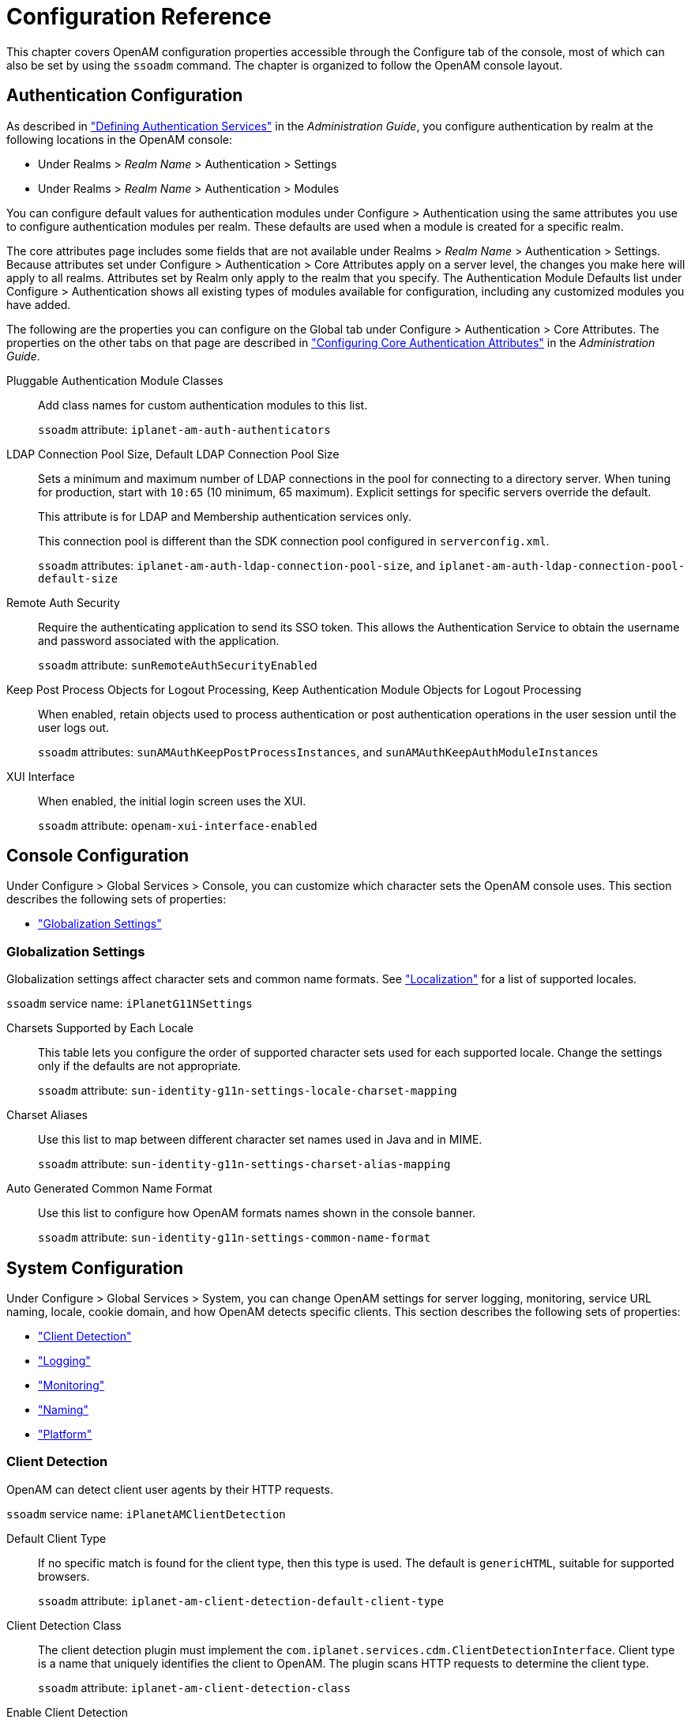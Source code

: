 ////
  The contents of this file are subject to the terms of the Common Development and
  Distribution License (the License). You may not use this file except in compliance with the
  License.
 
  You can obtain a copy of the License at legal/CDDLv1.0.txt. See the License for the
  specific language governing permission and limitations under the License.
 
  When distributing Covered Software, include this CDDL Header Notice in each file and include
  the License file at legal/CDDLv1.0.txt. If applicable, add the following below the CDDL
  Header, with the fields enclosed by brackets [] replaced by your own identifying
  information: "Portions copyright [year] [name of copyright owner]".
 
  Copyright 2017 ForgeRock AS.
  Portions Copyright 2024-2025 3A Systems LLC.
////

:figure-caption!:
:example-caption!:
:table-caption!:
:leveloffset: -1"
:openam-version: 15.2.1


[#chap-config-ref]
== Configuration Reference

This chapter covers OpenAM configuration properties accessible through the Configure tab of the console, most of which can also be set by using the `ssoadm` command. The chapter is organized to follow the OpenAM console layout.

[#authentication-configuration]
=== Authentication Configuration

As described in xref:admin-guide:chap-auth-services.adoc#chap-auth-services["Defining Authentication Services"] in the __Administration Guide__, you configure authentication by realm at the following locations in the OpenAM console:

* Under Realms > __Realm Name__ > Authentication > Settings

* Under Realms > __Realm Name__ > Authentication > Modules

You can configure default values for authentication modules under Configure > Authentication using the same attributes you use to configure authentication modules per realm. These defaults are used when a module is created for a specific realm.

The core attributes page includes some fields that are not available under Realms > __Realm Name__ > Authentication > Settings. Because attributes set under Configure > Authentication > Core Attributes apply on a server level, the changes you make here will apply to all realms. Attributes set by Realm only apply to the realm that you specify. The Authentication Module Defaults list under Configure > Authentication shows all existing types of modules available for configuration, including any customized modules you have added.

The following are the properties you can configure on the Global tab under Configure > Authentication > Core Attributes. The properties on the other tabs on that page are described in xref:admin-guide:chap-auth-services.adoc#core-module-conf-hints["Configuring Core Authentication Attributes"] in the __Administration Guide__.
--

Pluggable Authentication Module Classes::
Add class names for custom authentication modules to this list.

+
`ssoadm` attribute: `iplanet-am-auth-authenticators`

LDAP Connection Pool Size, Default LDAP Connection Pool Size::
Sets a minimum and maximum number of LDAP connections in the pool for connecting to a directory server. When tuning for production, start with `10:65` (10 minimum, 65 maximum). Explicit settings for specific servers override the default.

+
This attribute is for LDAP and Membership authentication services only.

+
This connection pool is different than the SDK connection pool configured in `serverconfig.xml`.

+
`ssoadm` attributes: `iplanet-am-auth-ldap-connection-pool-size`, and `iplanet-am-auth-ldap-connection-pool-default-size`

Remote Auth Security::
Require the authenticating application to send its SSO token. This allows the Authentication Service to obtain the username and password associated with the application.

+
`ssoadm` attribute: `sunRemoteAuthSecurityEnabled`

Keep Post Process Objects for Logout Processing, Keep Authentication Module Objects for Logout Processing::
When enabled, retain objects used to process authentication or post authentication operations in the user session until the user logs out.

+
`ssoadm` attributes: `sunAMAuthKeepPostProcessInstances`, and `sunAMAuthKeepAuthModuleInstances`

XUI Interface::
When enabled, the initial login screen uses the XUI.

+
`ssoadm` attribute: `openam-xui-interface-enabled`

--


[#console-configuration]
=== Console Configuration

Under Configure > Global Services > Console, you can customize which character sets the OpenAM console uses.
This section describes the following sets of properties:

* xref:#console-g11n["Globalization Settings"]


[#console-g11n]
==== Globalization Settings

--
Globalization settings affect character sets and common name formats. See xref:chap-l10n.adoc#chap-l10n["Localization"] for a list of supported locales.

`ssoadm` service name: `iPlanetG11NSettings`

Charsets Supported by Each Locale::
This table lets you configure the order of supported character sets used for each supported locale. Change the settings only if the defaults are not appropriate.

+
`ssoadm` attribute: `sun-identity-g11n-settings-locale-charset-mapping`

Charset Aliases::
Use this list to map between different character set names used in Java and in MIME.

+
`ssoadm` attribute: `sun-identity-g11n-settings-charset-alias-mapping`

Auto Generated Common Name Format::
Use this list to configure how OpenAM formats names shown in the console banner.

+
`ssoadm` attribute: `sun-identity-g11n-settings-common-name-format`

--



[#system-configuration]
=== System Configuration

Under Configure > Global Services > System, you can change OpenAM settings for server logging, monitoring, service URL naming, locale, cookie domain, and how OpenAM detects specific clients.
This section describes the following sets of properties:

* xref:#system-client-detection["Client Detection"]

* xref:#system-logging["Logging"]

* xref:#system-monitoring["Monitoring"]

* xref:#system-platform["Naming"]

* xref:#system-platform-attrs["Platform"]


[#system-client-detection]
==== Client Detection

--
OpenAM can detect client user agents by their HTTP requests.

`ssoadm` service name: `iPlanetAMClientDetection`

Default Client Type::
If no specific match is found for the client type, then this type is used. The default is `genericHTML`, suitable for supported browsers.

+
`ssoadm` attribute: `iplanet-am-client-detection-default-client-type`

Client Detection Class::
The client detection plugin must implement the `com.iplanet.services.cdm.ClientDetectionInterface`. Client type is a name that uniquely identifies the client to OpenAM. The plugin scans HTTP requests to determine the client type.

+
`ssoadm` attribute: `iplanet-am-client-detection-class`

Enable Client Detection::
If this is enabled, then OpenAM needs an appropriate client detection class implementation, and the authentication user interface must be appropriate for the clients detected.

+
`ssoadm` attribute: `iplanet-am-client-detection-enabled`

--


[#system-logging]
==== Logging

--
You configure OpenAM's legacy logging settings on this page:

[NOTE]
======
OpenAM {openam-version} supports two Audit Logging Services: the legacy Logging Service, which is based on a Java SDK and is available in OpenAM versions prior to OpenAM {openam-version}, and a new common REST-based Audit Logging Service available in OpenAM {openam-version}. The legacy Logging Service will be deprecated in a future release.
======
`ssoadm` service name: `iPlanetAMLoggingService`

Log Rotation::
Enable log rotation to cause new log files to be created when configured thresholds are reached, such as __Maximum Log Size__ or __Logfile Rotation Interval__.

Maximum Log Size::
Sets the maximum log file size in bytes.

+
`ssoadm` attribute: `iplanet-am-logging-max-file-size`

Number of History Files::
Sets the number of history files for each log that OpenAM keeps, including time-based histories. The previously live file is moved and is included in the history count, and a new log is created to serve as the live log file. Any log file in the history count that goes over the number specified here will be deleted. For time-based logs, a new set of logs will be created when OpenAM is started because of the time-based file names that are used.

+
`ssoadm` attribute: `iplanet-am-logging-num-hist-file`

Logfile Rotation Prefix::
Set this if you want to add a prefix to log files governed by time-based log rotation.

+
`ssoadm` attribute: `openam-logging-file-prefix`

Logfile Rotation Suffix::
Specify a string to append to log file names when time-based rotation is enabled by using the __Logfile Rotation Interval__ setting.

+
Allows date and time patterns, as defined in link:http://docs.oracle.com/javase/7/docs/api/java/text/SimpleDateFormat.html[SimpleDateFormat, window=\_blank]. The default value is `-MM.dd.yy-kk.mm`.

+
`ssoadm` attribute: `openam-logging-file-suffix`

Logfile Rotation Interval::
Specify the amount of time before log file rotation occurs, in minutes. Set to `-1` (the default) to disable time-based logfile rotation and revert to sized-based rotation.

Log File Location::
This property is interpreted to determine the location of log files, taking either a file system location or a JDBC URL. The default is `%BASE_DIR%/%SERVER_URI%/log/`.

+
`ssoadm` attribute: `iplanet-am-logging-location`

Log Status::
Set this to `INACTIVE` to disable the logging system.

+
`ssoadm` attribute: `logstatus`

Log Record Resolve Host Name::
Enable this to have OpenAM perform a DNS host lookup to populate the host name field for log records. OpenAM requires DNS on the host where it runs. Enabling this feature increases the load on the logging system.

+
`ssoadm` attribute: `resolveHostName`

Logging Type::
Set this to `DB` to log to a database, or `Syslog` to log to a syslog server. Default: `File`. If you choose `DB` then be sure to set the connection attributes correctly, including the JDBC driver to use.

+
`ssoadm` attribute: `iplanet-am-logging-type`

Database User Name::
When logging to a database, set this to the user name used to connect to the database. If this attribute is incorrectly set, OpenAM performance suffers.

+
`ssoadm` attribute: `iplanet-am-logging-db-user`

Database User Password::
When logging to a database, set this to the password used to connect to the database. If this attribute is incorrectly set, OpenAM performance suffers.

+
`ssoadm` attribute: `iplanet-am-logging-db-password`

Database Driver Name::
When logging to a database, set this to the class name of the JDBC driver used to connect to the database. The default is for Oracle. OpenAM also works with the MySQL database driver.

+
`ssoadm` attribute: `iplanet-am-logging-db-driver`

Syslog server host::
The URL or IP address of the syslog server, for example `\http://mysyslog.example.com`, or `localhost`.

+
`ssoadm` attribute: `iplanet-am-logging-syslog-host`

Syslog server port::
The port number the syslog server is configured to listen to. Often `514`.

+
`ssoadm` attribute: `iplanet-am-logging-syslog-port`

Syslog transport protocol::
The protocol to use to connect to the syslog server. Either `UDP` or `TCP`.

+
`ssoadm` attribute: `iplanet-am-logging-syslog-protocol`

Syslog facility::
Syslog uses the facility level to determine the type of program that is logging the message. Often between `local0` and `local7`.

+
`ssoadm` attribute: `iplanet-am-logging-syslog-facility`

Syslog connection timeout::
The amount of time to wait when attempting to connect to the syslog server before reporting a failure, in seconds.

+
`ssoadm` attribute: `iplanet-am-logging-syslog-connection-timeout`

Configurable Log Fields::
Select the fields OpenAM includes in log messages using this attribute. By default all fields are included in log messages.

+
`ssoadm` attribute: `iplanet-am-logging-logfields`

Log Verification Frequency::
When secure logging is enabled, set this to how often OpenAM verifies log file content (in seconds).

+
`ssoadm` attribute: `iplanet-am-logging-verify-period-in-seconds`

Log Signature Time::
When secure logging is enabled, set this to how often OpenAM signs log file content (in seconds).

+
`ssoadm` attribute: `iplanet-am-logging-signature-period-in-seconds`

Secure Logging::
Set this to `ON` to enable the secure logging system whereby OpenAM digitally signs and verifies log files. You must also set up the Logging Certificate Store for this feature to function.

+
`ssoadm` attribute: `iplanet-am-logging-security-status`

Secure Logging Signing Algorithm::
Set this to the algorithm used for digitally signing log records.

+
`ssoadm` attribute: `iplanet-am-logging-secure-signing-algorithm`

Logging Certificate Store Location::
The secure logging system uses the certificate with alias `Logger` that it finds in the keystore specified by this path. The default is `%BASE_DIR%/%SERVER_URI%/Logger.jks`.

+
`ssoadm` attribute: `iplanet-am-logging-secure-certificate-store`

Maximum Number of Records::
Set this to the maximum number of records read from the logs through the Logging API.

+
`ssoadm` attribute: `iplanet-am-logging-max-records`

Number of Files per Archive::
Set this to the number of files to be archived by the secure logging system.

+
`ssoadm` attribute: `iplanet-am-logging-files-per-keystore`

Buffer Size::
The number of log messages buffered in memory before OpenAM flushes them to the log file or the database.

+
`ssoadm` attribute: `iplanet-am-logging-buffer-size`

DB Failure Memory Buffer Size::
Set this to the maximum number of log records to hold in memory if the database to which records are logged is unavailable. If the value is less than Buffer Size, that value takes precedence.

+
`ssoadm` attribute: `sun-am-logging-db-max-in-mem`

Buffer Time::
Set the time in seconds that OpenAM buffers log messages in memory before flushing the buffer when Time Buffering is ON. The default is 60 seconds.

+
`ssoadm` attribute: `iplanet-am-logging-buffer-time-in-seconds`

Time Buffering::
Set this to OFF to cause OpenAM to write each log message separately rather than the default of holding messages in a memory buffer that OpenAM flushes periodically, as specified using the Buffer Time attribute.

+
`ssoadm` attribute: `iplanet-am-logging-time-buffering-status`

Logging Level::
Set the log level for OpenAM. `OFF` is equivalent to setting the status to `INACTIVE`.

+
`ssoadm` attribute: `sun-am-log-level`

--


[#system-monitoring]
==== Monitoring

--
You enable OpenAM monitoring by using these attributes.

`ssoadm` service name: `iPlanetAMMonitoringService`

Monitoring Status::
Enable monitoring using this attribute.

+
`ssoadm` attribute: `iplanet-am-monitoring-enabled`

Monitoring HTTP Port::
Set the port number for the HTML monitoring interface.

+
`ssoadm` attribute: `iplanet-am-monitoring-http-port`

Monitoring HTTP interface status::
Enable the HTML monitoring interface using this attribute.

+
`ssoadm` attribute: `iplanet-am-monitoring-http-enabled`

Monitoring HTTP interface authentication file path::
Set this to path to indicate the file indicating the user name and password used to protect access to monitoring information. The default user name password combination is `demo` and `changeit`. You can encode a new password using the xref:openam-cli-tools.adoc#ampassword-1[ampassword(1)]command.

+
`ssoadm` attribute: `iplanet-am-monitoring-authfile-path`

Monitoring RMI Port::
Set the port number for the JMX monitoring interface.

+
`ssoadm` attribute: `iplanet-am-monitoring-rmi-port`

Monitoring RMI interface status::
Enable the JMX monitoring interface using this attribute.

+
`ssoadm` attribute: `iplanet-am-monitoring-rmi-enabled`

Monitoring SNMP Port::
Set the port number for the SNMP monitoring interface.

+
`ssoadm` attribute: `iplanet-am-monitoring-snmp-port`

Monitoring SNMP interface status::
Enable the SNMP monitoring interface using this attribute.

+
`ssoadm` attribute: `iplanet-am-monitoring-snmp-enabled`

Policy evaluation monitoring history size::
Maximum number of policy evaluations on which to base the data exposed through the monitoring system

+
Valid range is 100 - 1000000. Default: 10000

+
`ssoadm` attribute: `iplanet-am-monitoring-policy-window`

Session monitoring history size::
Maximum number of session operations on which to base the data exposed through the monitoring system

+
Valid range is 100 - 1000000. Default: 10000

+
`ssoadm` attribute: `iplanet-am-monitoring-session-window`

--


[#system-platform]
==== Naming

--
You can configure URLs for service endpoints.

`ssoadm` service name: `iPlanetAMNamingService`

Profile Service URL::
Set the endpoint used by the profile service.

+
This attribute is deprecated.

+
`ssoadm` attribute: `iplanet-am-naming-profile-url`

Session Service URL::
Set the endpoint used by the session service.

+
`ssoadm` attribute: `iplanet-am-naming-session-url`

Logging Service URL::
Set the endpoint used by the logging service.

+
`ssoadm` attribute: `iplanet-am-naming-logging-url`

Policy Service URL::
Set the endpoint used by the policy service.

+
`ssoadm` attribute: `iplanet-am-naming-policy-url`

Authentication Service URL::
Set the endpoint used by the authentication service.

+
`ssoadm` attribute: `iplanet-am-naming-auth-url`

SAML Web Profile/Artifact Service URL::
Set the SAML v1 endpoint.

+
`ssoadm` attribute: `iplanet-am-naming-samlawareservlet-url`

SAML SOAP Service URL::
Set the endpoint used by the SAML v1 SOAP service.

+
`ssoadm` attribute: `iplanet-am-naming-samlsoapreceiver-url`

SAML Web Profile/POST Service URL::
Set the SAML v1 Web Profile endpoint.

+
`ssoadm` attribute: `iplanet-am-naming-samlpostservlet-url`

SAML Assertion Manager Service URL::
Set the endpoint used by the SAML v1 assertion service.

+
`ssoadm` attribute: `iplanet-am-naming-samlassertionmanager-url`

Federation Assertion Manager Service URL::
Set the endpoint used by the ID-FF assertion manager service.

+
`ssoadm` attribute: `iplanet-am-naming-fsassertionmanager-url`

Security Token Manager URL::
Set the STS endpoint.

+
`ssoadm` attribute: `iplanet-am-naming-securitytokenmanager-url`

JAXRPC Endpoint URL::
Set the JAXRPC endpoint used by remote IDM/SMS APIs.

+
`ssoadm` attribute: `iplanet-am-naming-jaxrpc-url`

Identity Web Services Endpoint URL::
Set the endpoint for Identity WSDL services.

+
`ssoadm` attribute: `sun-naming-idsvcs-jaxws-url`

Identity REST Services Endpoint URL::
Set the endpoint used for Identity REST services.

+
`ssoadm` attribute: `sun-naming-idsvcs-rest-url`

Security Token Service Endpoint URL::
Set the STS endpoint.

+
`ssoadm` attribute: `sun-naming-sts-url`

Security Token Service MEX Endpoint URL::
Set the STS MEX endpoint.

+
`ssoadm` attribute: `sun-naming-sts-mex-url`

--


[#system-platform-attrs]
==== Platform

--
You can configure the default locale and list of cookie domains.

`ssoadm` service name: `iPlanetAMPlatformService`

Platform Locale::
Set the fallback locale used when the user locale cannot be determined.

+
`ssoadm` attribute: `iplanet-am-platform-locale`

Cookie Domains::
Set the list of domains into which OpenAM writes cookies.

+
If you set multiple cookie domains, OpenAM still only sets the cookie in the domain the client uses to access OpenAM. If this property is left blank, then the fully qualified domain name of the server is used to set the cookie domain, meaning that a host cookie rather than a domain cookie is set.

+
Note that the HTTP response may contain multiple `Set-Cookie` headers for each cookie domain in the domain list. Generally, web browsers will ignore `Set-Cookie` headers for unknown domains.

+
You can also configure cross domain single sign on (CDSSO) to allow single sign on across multiple domains managed by your organization. For details, see xref:admin-guide:chap-cdsso.adoc#chap-cdsso["Configuring Cross-Domain Single Sign-On"] in the __Administration Guide__.

+
`ssoadm` attribute: `iplanet-am-platform-cookie-domains`

--



[#global-configuration]
=== Global Configuration

Under Configure > Global Services, you can set defaults for a range of federation services, password reset, policy configuration, session management, and dynamic user attributes.
This section describes the following sets of properties:

* xref:#audit-logging-configuration["Audit Logging"]

* xref:#base-url-source["Base URL Source"]

* xref:#common-federation-configuration["Common Federation Configuration"]

* xref:#dashboard-configuration["Dashboard"]

* xref:#email-service-configuration["Email Service"]

* xref:#authenticator-oath-service-configuration["Authenticator (OATH) Service"]

* xref:#fr-authenticator-push-service-configuration["Authenticator (Push) Service"]

* xref:#legacy-user-self-service["Legacy User Self Service"]

* xref:#liberty-id-ff-service-configuration["Liberty ID-FF Service Configuration"]

* xref:#multi-federation-protocol-configuration["Multi-Federation Protocol"]

* xref:#oauth2-provider-configuration["OAuth2 Provider"]

* xref:#password-reset-configuration["Password Reset"]

* xref:#policy-configuration["Policy Configuration"]

* xref:#push-notification-service-configuration["Push Notification Service"]

* xref:#radius-server["RADIUS Server"]

* xref:#rest-apis-service-configuration["REST APIs"]

* xref:#saml2-service-configuration["SAML v2.0 Service Configuration"]

* xref:#saml2-soap-configuration["SAML v2.0 SOAP Binding"]

* xref:#scripting-configuration["Scripting"]

* xref:#session-configuration-attributes["Session"]

* xref:#session-whitelist["Session Property Whitelist"]

* xref:#social-authentication-implementations["Social Authentication Implementations"]

* xref:#uma-provider-configuration["UMA Provider"]

* xref:#user-configuration-attributes["User"]

* xref:#user-self-service["User Self Service"]

* xref:#validation-service-configuration["Validation Service"]


[#audit-logging-configuration]
==== Audit Logging

`ssoadm` service name: `AuditService`

The following are global and realm configuration options:
--

Audit logging::
Enables audit logging.

+
Possible values: `true`, `false`

+
Default: `true`

+
`ssoadm` attribute: `auditEnabled`

Field exclusion policies::
Enables filtering of audit events, which will exclude any fields specified from the logs.

+
Default Class Name: `org.forgerock.openam.audit.configuration.EventFilterDefaultValues`

+
`ssoadm` attribute: `fieldFilterPolicy`

--
The following are CSV audit event handler configuration options:
--

Enabled::
Enables the CSV audit log handler.

+
Possible values: `true`, `false`

+
Default: `true`

+
`ssoadm` attribute: `enabled`

Topics::
Specifies the topics for the CSV handler.
+
[open]
====
Possible values:

* `Access`

* `Activity`

* `Authentication`

* `Configuration`


Default:

* `Access`

* `Activity`

* `Authentication`

* `Configuration`
`ssoadm` attribute: `topics`

====
Log Directory::
Specifies the location of the CSV audit log.

+
Default: `%BASE_DIR%/%SERVER_URI%/@LOG_DIR@/`

+
`ssoadm` attribute: `location`

Rotation Enabled::
Enables the audit log rotation.

+
Possible values: `true`, `false`

+
Default: `true`

+
`ssoadm` attribute: `rotationEnabled`

Maximum File Size::
Specifies the maximum file size (bytes) until log rotation should occur.

+
Default: `100000000`

+
`ssoadm` attribute: `rotationMaxFileSize`

File Rotation Prefix::
Specifies the prefix to prepend to audit filenames when rotating the audit files.

+
`ssoadm` attribute: `rotationFilePrefix`

File Rotation Suffix::
Specifies the suffix to append to audit filenames when rotating the audit files. The suffix should be a timestamp format.

+
Default: `-yyyy.MM.dd-HH.mm.ss`

+
`ssoadm` attribute: `rotationFileSuffix`

Rotation Interval::
Specifies the interval to trigger audit file rotations. A negative or zero value disables this feature.

+
Default: `-1`

+
`ssoadm` attribute: `rotationInterval`

Rotation Times::
Specifies a time duration after midnight to trigger file rotation, in seconds. For example, you can provide a value of `3600` to trigger rotation at 1:00 AM.

+
`ssoadm` attribute: `rotationTimes`

Maximum Number of Historical Files::
Specifies a maximum number of allowed backup audit files. A value of -1 disables pruning of old audit files.

+
Default: `1`

+
`ssoadm` attribute: `retentionMaxNumberOfHistoryFiles`

Maximum Disk Space::
Specifies the maximum amount of disk space the audit files can occupy. OpenAM does not check the amount of disk space audit log files occupy if yo specify a negative number or zero.

+
Default: `-1`

+
`ssoadm` attribute: `retentionMaxDiskSpaceToUse`

Minimum Free Space Required::
Specifies the minimum amount of disk space required on the filesystem where audit files are stored. A negative or zero value disables this policy.

+
Default: `-1`

+
`ssoadm` attribute: `retentionMinFreeSpaceRequired`

Buffering Enabled::
Enables log buffering.

+
Possible values: `true`, `false`

+
Default: `true`

+
`ssoadm` attribute: `bufferingEnabled`

Flush Each Event Immediately::
Enables automatic flushing of the buffer after each event.

+
Possible values: `true`, `false`

+
Default: `false`

+
`ssoadm` attribute: `bufferingAutoFlush`

Is Enabled::
Enables tamper evident logging.

+
Possible values: `true`, `false`

+
Default: `false`

+
`ssoadm` attribute: `securityEnabled`

Certificate Store Location::
Specifies the location of the Java keystore used for tamper proofing.

+
Default: `%BASE_DIR%/%SERVER_URI%/Logger.jks`

+
`ssoadm` attribute: `securityFilename`

Certificate Store Password::
Specifies the Java keystore password.

+
`ssoadm` attribute: `securityPassword`

Signature Interval::
Specifies the time interval in seconds that a digital signature should be inserted into the audit log entry.

+
Default: `900` (seconds)

+
`ssoadm` attribute: `securitySignatureInterval`

Factory Class Name::
Specifies the class name of the factory responsible for creating the Audit Event Handler. The class must implement the `org.forgerock.openam.audit.AuditEventHandlerFactory` interface.

+
Default: `org.forgerock.openam.audit.events.handlers.CsvAuditEventHandlerFactory`

+
`ssoadm` attribute: `handlerFactory`

--
The following are syslog audit event handler configuration options:
--

Enabled::
Enables the syslog audit log handler.

+
Possible values: `true`, `false`

+
Default: `true`

+
`ssoadm` attribute: `enabled`

Topics::
Specifies the topics for the syslog handler.

+
Possible values:
+

* `Access`

* `Activity`

* `Authentication`

* `Configuration`

+
Default:
+

* `Access`

* `Activity`

* `Authentication`

* `Configuration`

+
+
`ssoadm` attribute: `topics`

Server Hostname::
Specifies the syslog server hostname.

+
`ssoadm` attribute: `host`

Server Port::
Specifies the syslog server port.

+
`ssoadm` attribute: `port`

Transport Protocol::
Specifies the syslog transport protocol.

+
Possible values: `TCP`, `UDP`

+
Default: `TCP`

+
`ssoadm` attribute: `transportProtocol`

Connection timeout::
Specifies the connection timeout (seconds) to the syslog server.

+
`ssoadm` attribute: `connectTimeout`

Facility::
Specifies the syslog facility value to apply to all events.

+
Possible values:
+

* `AUTH`

* `AUTHPRIV`

* `CLOCKD`

* `CRON`

* `DAEMON`

* `FTP`

* `KERN`

* `LOCAL0`

* `LOCAL1`

* `LOCAL2`

* `LOCAL3`

* `LOCAL4`

* `LOCAL5`

* `LOCAL6`

* `LOCAL7`

* `LOGALERT`

* `LOGAUDIT`

* `LPR`

* `MAIL`

* `NEWS`

* `NTP`

* `SYSLOG`

* `USER`

* `UUCP`

+
Default: `USER`

+
`ssoadm` attribute: `facility`

Buffering Enabled::
Enables log buffering.

+
Possible values: `true`, `false`

+
Default: `true`

+
`ssoadm` attribute: `bufferingEnabled`

Factory Class Name::
Specifies the class name of the factory responsible for creating the Audit Event Handler. The class must implement the `org.forgerock.openam.audit.AuditEventHandlerFactory` interface.

+
Default: `org.forgerock.openam.audit.events.handlers.SyslogAuditEventHandlerFactory`

+
`ssoadm` attribute: `handlerFactory`

--
The following are JDBC audit event handler configuration options:
--

Enabled::
Enables the JDBC audit log handler.

+
Possible values: `true`, `false`

+
Default: `true`

+
`ssoadm` attribute: `enabled`

Topics::
Specifies the topics for the JDBC handler.

+
Possible values:
+

* `Access`

* `Activity`

* `Authentication`

* `Configuration`

+
Default:
+

* `Access`

* `Activity`

* `Authentication`

* `Configuration`

+
+
`ssoadm` attribute: `topics`

Database Type::
Specifies the database type for the JDBC handler.

+
Possible values: `Oracle`, `MySQL`, `Other`

+
Default: `Oracle`

+
`ssoadm` attribute: `databaseType`

JDBC Database URL::
Specifies the database URL.

+
`ssoadm` attribute: `jdbcUrl`

JDBC Driver::
Specifies the JDBC driver class name.

+
`ssoadm` attribute: `driverClassName`

Database Username::
Specifies the username to access the database server.

+
`ssoadm` attribute: `username`

Database Password::
Specifies the password to access the database server.

+
`ssoadm` attribute: `password`

Connection Timeout::
Specifies the maximum wait time in seconds before failing the connection. attempt.

+
Default: `30` (seconds)

+
`ssoadm` attribute: `connectionTimeout`

Maximum Connection Idle Timeout::
Specifies the maximum idle time in seconds before the connection is closed. attempt.

+
Default: `600` (seconds)

+
`ssoadm` attribute: `idleTimeout`

Maximum Connection Time::
Specifies the maximum time in seconds a JDBC connection can be open. attempt.

+
Default: `1800` (seconds)

+
`ssoadm` attribute: `maxLifetime`

Minimum Idle Connections::
Specifies the minimum number of idle connections in the connection pool.

+
Default: `10`

+
`ssoadm` attribute: `minIdle`

Maximum Connections::
Specifies the maximum number of connections in the connection pool.

+
Default: `10`

+
`ssoadm` attribute: `maxPoolSize`

Autocommit (ssoadm only)::
Specifies if the database connection should be in autocommit mode.

+
Possible values: `true`, `false`

+
Default: `false`

+
`ssoadm` attribute: `autoCommit`

Authentication Event Table (ssoadm only)::
Specifies the authentication event table.

+
Default: `am_auditauthentication`

+
`ssoadm` attribute: `authenticationEventTable`

Authentication Event Columns (ssoadm only)::
Specifies the authentication event columns.

+
Default Class Name: `org.forgerock.openam.audit.configuration.JdbcFieldToColumnDefaultValues` Attribute Value Pair: `topic, authentication`

+
`ssoadm` attribute: `authenticationEventColumns`

Activity Event Table (ssoadm only)::
Specifies the activity event table.

+
Default: `am_auditactivity`

+
`ssoadm` attribute: `activityEventTable`

Activity Event Columns (ssoadm only)::
Specifies the activity event columns.

+
Default Class Name: `org.forgerock.openam.audit.configuration.JdbcFieldToColumnDefaultValues` Attribute Value Pair: `topic, activity`

+
`ssoadm` attribute: `activityEventColumns`

Access Event Table (ssoadm only)::
Specifies the access event table.

+
Default: `am_auditaccess`

+
`ssoadm` attribute: `accessEventTable`

Access Event Columns (ssoadm only)::
Specifies the access event columns.

+
Default Class Name: `org.forgerock.openam.audit.configuration.JdbcFieldToColumnDefaultValues` Attribute Value Pair: `topic, access`

+
`ssoadm` attribute: `accessEventColumns`

Config Event Table (ssoadm only)::
Specifies the config event table.

+
Default: `am_auditconfig`

+
`ssoadm` attribute: `configEventTable`

Config Event Columns (ssoadm only)::
Specifies the access event columns.

+
Default Class Name: `org.forgerock.openam.audit.configuration.JdbcFieldToColumnDefaultValues` Attribute Value Pair: `topic, config`

+
`ssoadm` attribute: `configEventColumns`

Buffering Enabled::
Enables log buffering.

+
Possible values: `true`, `false`

+
Default: `true`

+
`ssoadm` attribute: `bufferingEnabled`

Buffer Size::
Specifies the size of the buffer queue.

+
Default: `100000`

+
`ssoadm` attribute: `bufferingMaxSize`

Write Interval::
Specifies the interval (seconds) at which buffered events are written to the database.

+
Default: `5` (seconds)

+
`ssoadm` attribute: `bufferingWriteInterval`

Writer Threads::
Specifies the number of threads used to write the buffered events.

+
Default: `1`

+
`ssoadm` attribute: `bufferingWriterThreads`

Max Batched Events::
Specifies the maximum number of batched statements the database can support per connection.

+
Default: `100`

+
`ssoadm` attribute: `bufferingMaxBatchedEvents`

Factory Class Name::
Specifies the class name of the factory responsible for creating the Audit Event Handler. The class must implement the `org.forgerock.openam.audit.AuditEventHandlerFactory` interface.

+
Default: `org.forgerock.openam.audit.events.handlers.JdbcAuditEventHandlerFactory`

+
`ssoadm` attribute: `handlerFactory`

--
The following are Elasticsearch audit event handler configuration options:
--

Enabled::
Enables the Elasticsearch audit log handler.

+
Possible values: `true`, `false`

+
Default: `true`

+
`ssoadm` attribute: `enabled`

Topics::
Specifies the topics for the Elasticsearch handler.

+
Possible values:
+

* `Access`

* `Activity`

* `Authentication`

* `Configuration`

+
Default:
+

* `Access`

* `Activity`

* `Authentication`

* `Configuration`

+
+
`ssoadm` attribute: `topics`

Server Hostname::
Host name or IP address of the Elasticsearch server.

+
`ssoadm` attribute: `host`

Server Port::
Specifies the port number used to access Elasticsearch's REST API.

+
Default: `9200`

+
`ssoadm` attribute: `port`

SSL Enabled::
Specifies whether SSL is configured on the Elasticsearch server.

+
If SSL is enabled, be sure to import the CA certificate used to sign Elasticsearch node certificates into the Java keystore on the host that runs OpenAM before attempting to log audit events to Elasticsearch.

+
Possible values: `true`, `false`

+
Default: `false`

+
`ssoadm` attribute: `sslEnabled`

Elasticsearch Index::
Specifies the name of the Elasticsearch index to be used for OpenAM audit logging.

+
`ssoadm` attribute: `index`

Username::
Specifies the username to access the Elasticsearch server. Required if Elasticsearch Shield authentication is configured.

+
`ssoadm` attribute: `username`

Password::
Specifies the password to access the Elasticsearch server. Required if Elasticsearch Shield authentication is configured.

+
`ssoadm` attribute: `password`

Buffering Enabled::
Enables log buffering.

+
Possible values: `true`, `false`

+
Default: `true`

+
`ssoadm` attribute: `bufferingEnabled`

Batch Size::
Specifies the number of audit log events to hold in the buffer before writing them to Elasticsearch.

+
Default: `500`

+
`ssoadm` attribute: `batchSize`

Queue Capacity::
Specifies the maximum number of audit events in the buffer. Additional audit events are dropped.

+
Default: `10000`

+
`ssoadm` attribute: `maxEvents`

Write Interval::
Specifies the interval (milliseconds) at which buffered events are written to the database.

+
Default: `250` (milliseconds)

+
`ssoadm` attribute: `writeInterval`

Factory Class Name::
Specifies the class name of the factory responsible for creating the Audit Event Handler. The class must implement the `org.forgerock.openam.audit.AuditEventHandlerFactory` interface.

+
Default: `org.forgerock.openam.audit.events.handlers.ElasticsearchAuditEventHandlerFactory`

+
`ssoadm` attribute: `handlerFactory`

--
The following are JMS audit event handler configuration options:
--

Enabled::
Enables the JMS audit log handler.

+
Possible values: `true`, `false`

+
Default: `true`

+
`ssoadm` attribute: `enabled`

Topics::
Specifies the topics footnote:footnote-jms-topic[Note that OpenAM and JMS use the term__topic__differently. An OpenAM audit topic is a category of audit log event that has an associated one-to-one mapping to a schema type. A JMS topic is a distribution mechanism for publishing messages delivered to multiple subscribers.] for the JMS audit log handler.

+
Possible values:
+

* `Access`

* `Activity`

* `Authentication`

* `Configuration`

+
Default:
+

* `Access`

* `Activity`

* `Authentication`

* `Configuration`

+
+
`ssoadm` attribute: `topics`

Delivery Mode::
Specifies whether JMS messages used to transmit audit events use persistent or non-persistent delivery.

+
With persistent delivery, the JMS provider ensures that messages are not lost in transit in case of a provider failure by logging messages to storage when they are sent.

+
Specify the delivery mode as persistent if it is unacceptable for delivery of audit events to be lost in JMS transit. If the possible loss of audit events is acceptable, choose non-persistent delivery, which provides better performance.

+
Possible values: `PERSISTENT`, `NON_PERSISTENT`

+
Default: `NON_PERSISTENT`

+
`ssoadm` attribute: `deliveryMode`

Session Mode::
Specifies the JMS session acknowledgement mode: auto mode, duplicates OK mode, or client mode:
+

* Auto mode guarantees once-only delivery of JMS messages used to transmit audit events.

* Duplicates OK mode ensures that messages are delivered at least once.

* Client mode does not ensure delivery.

+
Use the default setting, `AUTO`, unless your JMS broker implementation requires otherwise. See your broker documentation for more information.

+
Possible values: `AUTO`, `CLIENT`, `DUPS_OK`

+
Default: `AUTO`

+
`ssoadm` attribute: `sessionMode`

JNDI Context Properties::
Specifies JNDI properties that OpenAM uses to connect to the JMS message broker to which OpenAM will publish audit events.

+
OpenAM acts as a JMS client, using a JMS connection factory to connect to your JMS message broker. In order for OpenAM to connect to the broker, the JNDI context properties must conform to those needed by the broker. See the documentation for your JMS message broker for required values.

+
Default: The default properties are example properties for connecting to Apache ActiveMQ:
+

* `[java.naming.factory.initial]=org.apache.activemq.jndi.ActiveMQInitialContextFactory`

* `[java.naming.provider.url]=tcp://localhost:61616`

* `[topic.audit]=audit`

+
+
`ssoadm` attribute: `jndiContextProperties`

JMS Topic Name::
Specifies the name of the JMS topicfootnote:footnote-jms-topic[] to which OpenAM publishes audit events.

+
Default: `audit`

+
`ssoadm` attribute: `jndiTopicName`

JMS Connection Factory Name::
Specifies the JNDI lookup name for the connection factory exposed by your JMS message broker. OpenAM performs a JNDI lookup on this name to locate your broker's connection factory.

+
See the documentation for your JMS message broker for the required value.

+
Default: `ConnectionFactory`, which is the connection factory name for Apache ActiveMQ.

+
`ssoadm` attribute: `jndiConnectionFactoryName`

Batch enabled::
Enables batch delivery of audit events.

+
Possible values: `true`, `false`

+
Default: `true`

+
`ssoadm` attribute: `batchEnabled`

Capacity::
Specifies the maximum number of audit events in the batch queue. When this number is exceeded, additional audit events are dropped.

+
Default: `1000`

+
`ssoadm` attribute: `batchCapacity`

Max Batched::
Specifies the maximum number of audit events transmitted before a batch acknowledgement is received from JMS.

+
Default: `100`

+
`ssoadm` attribute: `maxBatchedEvents`

Thread Count::
Specifies the number of concurrent worker threads that OpenAM uses to pull audit events from the batch queue and transmit them to the JMS message broker.

+
Default: `3`

+
`ssoadm` attribute: `batchThreadCount`

Insert Timeout::
Specifies the timeout period (seconds) for queued events to be transmitted to the JMS message broker.

+
Default: `60` (seconds)

+
`ssoadm` attribute: `insertTimeoutSec`

Polling Timeout::
Specifies the period (seconds) that worker threads wait for new audit events before becoming idle.

+
Default: `10` (seconds)

+
`ssoadm` attribute: `pollTimeoutSec`

Shutdown Timeout::
Specifies the period (seconds) that worker threads wait for new audit events before shutting down.

+
Default: `60` (seconds)

+
`ssoadm` attribute: `shutdownTimeoutSec`

Factory Class Name::
Specifies the class name of the factory responsible for creating the Audit Event Handler. The class must implement the `org.forgerock.openam.audit.AuditEventHandlerFactory` interface.

+
Default: `org.forgerock.openam.audit.events.handlers.JmsAuditEventHandlerFactory`

+
`ssoadm` attribute: `handlerFactory`

--


[#base-url-source]
==== Base URL Source

Configure the Base URL Source Service at the realm level, not as a global service.

For more information, see xref:admin-guide:chap-openid-connect.adoc#configure-base-url-source["Configuring the Base URL Source Service"] in the __Administration Guide__.


[#common-federation-configuration]
==== Common Federation Configuration

--
`ssoadm` service name: `sunFAMFederationCommon`

Datastore SPI implementation class::
Used by the Federation system to access user profile attributes

+
`ssoadm` attribute: `DatastoreClass`

ConfigurationInstance SPI implementation class::
Used by the Federation system to access service configuration

+
`ssoadm` attribute: `ConfigurationClass`

Logger SPI implementation class::
Used by the Federation system to record log messages

+
`ssoadm` attribute: `LoggerClass`

SessionProvider SPI implementation class::
Used by the Federation system to access the session service

+
`ssoadm` attribute: `SessionProviderClass`

Maximum allowed content length::
Maximum number of bytes for Federation communications

+
`ssoadm` attribute: `MaxContentLength`

PasswordDecoder SPI implementation class::
Used by the Federation system to decode passwords encoded by OpenAM

+
`ssoadm` attribute: `PasswordDecoderClass`

SignatureProvider SPI implementation class::
Used by the Federation system digitally to sign SAML documents

+
`ssoadm` attribute: `SignatureProviderClass`

KeyProvider SPI implementation class::
Used by the Federation system to access the Java keystore

+
`ssoadm` attribute: `KeyProviderClass`

Check presence of certificates::
If enabled, OpenAM checks that the partner's signing certificate presented in the XML matches the certificate from the partner's metadata

+
`ssoadm` attribute: `CheckCert`

XML canonicalization algorithm::
Algorithm used to render the canonical versions of XML documents

+
`ssoadm` attribute: `CannonicalizationAlgorithm`

XML signature algorithm::
Algorithm used to sign XML documents

+
`ssoadm` attribute: `SignatureAlgorithm`

XML digest algorithm::
Digest algorithm used to sign XML documents

+
`ssoadm` attribute: `DigestAlgorithm`

Query String signature algorithm (RSA)::
Default signature algorithm used with RSA keys

+
`ssoadm` attribute: `QuerySignatureAlgorithmRSA`

Query String signature algorithm (DSA)::
Default signature algorithm used with DSA keys

+
`ssoadm` attribute: `QuerySignatureAlgorithmDSA`

Query String signature algorithm (EC)::
Default signature algorithm used with EC keys

+
`ssoadm` attribute: `QuerySignatureAlgorithmEC`

XML transformation algorithm::
Algorithm used for XML transformations

+
`ssoadm` attribute: `TransformationAlgorithm`

SAML Error Page URL::
OpenAM redirects users here when an error occurs in the SAML2 engine. Users are redirected to absolute URLs, whereas relative URLs are displayed within the request.

+
`ssoadm` attribute: `SAMLErrorPageURL`

SAML Error Page HTTP Binding::
Set this either to `HTTP-Redirect` or to `HTTP-POST`.

+
`ssoadm` attribute: `SAMLErrorPageHTTPBinding`

Monitoring Agent Provider Class::
Used by the Federation system to access the monitoring system

+
`ssoadm` attribute: `MonAgentClass`

Monitoring Provider Class for SAML1::
Used by the SAMLv1 engine to access the monitoring system

+
`ssoadm` attribute: `MonSAML1Class`

Monitoring Provider Class for SAML2::
Used by the SAML2 engine to access the monitoring system

+
`ssoadm` attribute: `MonSAML2Class`

Monitoring Provider Class for ID-FF::
Used by the ID-FF engine to access the monitoring system

+
`ssoadm` attribute: `MonIDFFClass`

--


[#dashboard-configuration]
==== Dashboard

--
`ssoadm` service name: `dashboardService`

The following properties are available for each Dashboard Service secondary configuration instance:

Dashboard Class Name::
Identifies how to access the application, for example `SAML2ApplicationClass` for a SAML v2.0 application

+
`ssoadm` attribute: `dashboardClassName`

Dashboard Name::
The application name as it will appear to the administrator for configuring the dashboard

+
`ssoadm` attribute: `dashboardName`

Dashboard Display Name::
The application name that displays on the dashboard client

+
`ssoadm` attribute: `dashboardDisplayName`

Dashboard Icon::
The icon name that will be displayed on the dashboard client identifying the application

+
`ssoadm` attribute: `dashboardIcon`

Dashboard Login::
The URL that takes the user to the application

+
`ssoadm` attribute: `dashboardLogin`

--
The following property is a realm attribute of the Dashboard Service:
--

Available Dashboard Apps::
List of application dashboard names available by default for realms with the Dashboard configured

+
`ssoadm` attribute: `assignedDashboard`

--


[#email-service-configuration]
==== Email Service

--
`ssoadm` service name: `ForgeRockSendEmailService`

Email Message Implementation Class::
Specifies the class that sends email notifications, such as those sent for user registration and forgotten passwords.

+
Default: `org.forgerock.openam.services.email.MailServerImpl`

+
`ssoadm` attribute: `forgerockMailServerImplClassName`

Mail Server Host Name::
Specifies the fully qualified domain name of the SMTP mail server through which to send email notifications.

+
Default: `smtp.gmail.com`

+
`ssoadm` attribute: `forgerockEmailServiceSMTPHostName`

Mail Server Host Port::
Specifies the port number for the SMTP mail server.

+
Default: `465`

+
`ssoadm` attribute: `forgerockEmailServiceSMTPHostPort`

Mail Server Authentication Username::
Specifies the user name for the SMTP mail server.

+
Default: `forgerocksmtp`

+
`ssoadm` attribute: `forgerockEmailServiceSMTPUserName`

Mail Server Authentication Password::
Specifies the password for the SMTP user name.

+
`ssoadm` attribute: `forgerockEmailServiceSMTPUserPassword`

Mail Server Secure Connection::
Specifies whether to connect to the SMTP mail server using SSL.

+
Default: use SSL (`true`)

+
`ssoadm` attribute: `forgerockEmailServiceSMTPSSLEnabled`

Email From Address::
Specifies the address from which to send email notifications.

+
Default: `no-reply@openam.org`

+
`ssoadm` attribute: `forgerockEmailServiceSMTPFromAddress`

Email Attribute Name::
Specifies the profile attribute from which to retrieve the end user's email address.

+
Default: `mail`

+
`ssoadm` attribute: `openamEmailAttribute`

Email Subject::
Specifies a subject for notification messages. If you do not set this OpenAM does not set the subject for notification messages.

+
`ssoadm` attribute: `forgerockEmailServiceSMTPSubject`

Email Content::
Specifies content for notification messages. If you do not set this OpenAM includes only the confirmation URL in the mail body.

+
`ssoadm` attribute: `forgerockEmailServiceSMTPMessage`

--


[#authenticator-oath-service-configuration]
==== Authenticator (OATH) Service

--
`ssoadm` service name: `AuthenticatorOATH`

Profile Storage Attribute::
Attribute for storing Authenticator OATH profiles. The default attribute, `oathDeviceProfiles`, is added to the user store during OpenAM installation. If you want to use a different attribute, you must make sure to add it to your user store schema prior to deploying two-step verification with a ForgeRock OATH authenticator app in OpenAM. OpenAM must be able to write to the attribute.

+
Default: `oathDeviceProfiles`

+
`ssoadm` attribute: `iplanet-am-authenticator-oath-attr-name`

Device Profile Encryption Scheme::
Encryption scheme for securing device profiles stored on the server. You can choose not to encrypt the device profiles, or to use one of the following encryption schemes:
+
[open]
====
* AES-128/HMAC-SHA-256 with RSA key wrapping
* AES-256/HMAC-SHA-512 with RSA key wrapping

Default: no encryption.

`ssoadm` attribute: `openam-authenticator-oath-device-settings-encryption-scheme`
====

Encryption Key Store::
Path to the keystore from which to load encryption keys.

+
`ssoadm` attribute: `openam-authenticator-oath-device-settings-encryption-keystore`

Key Store Type::
Type of encryption keystore. Options include JCEKS, JKS, PKCS#11, and PKCS#12. Default: `JKS`
+

[NOTE]
======
Before using a PKCS#11 keystore, make sure your Java runtime environment supports it. For more information, see the link:https://docs.oracle.com/javase/8/docs/technotes/guides/security/p11guide.html[JDK 8 PKCS#11 Reference Guide., window=\_blank]
======
+
`ssoadm` attribute: `openam-authenticator-oath-device-settings-encryption-keystore-type`

Key Store Password::
Password to unlock the keystore. This password is encrypted when it is saved in the OpenAM configuration. You should modify the default value, `changeit`.

+
`ssoadm` attribute: `openam-authenticator-oath-device-settings-encryption-keystore-password`

Key-Pair Alias::
Alias of the certificate and private key in the keystore. The private key is used to encrypt and decrypt device profiles.

+
`ssoadm` attribute: `openam-authenticator-oath-device-settings-encryption-keypair-alias`

Private Key Password::
Password to unlock the private key.

+
`ssoadm` attribute: `openam-authenticator-oath-device-settings-encryption-privatekey-password`

Authenticator (OATH) Device Skippable Attribute Name::
The data store attribute that holds the user's decision to enable or disable obtaining a providing a password obtained from a ForgeRock OATH authenticator app. This attribute must be writeable. The default attribute is `oath2faEnabled`.

+
`ssoadm` attribute: `iplanet-am-authenticator-oath-skippable-name`

--


[#fr-authenticator-push-service-configuration]
==== Authenticator (Push) Service

--
`ssoadm` service name: `AuthenticatorPush`

Profile Storage Attribute::
Attribute for storing Authenticator Push device profiles. The default attribute, `pushDeviceProfiles`, is added to the schema when you prepare a user store for use with OpenAM. If you want to use a different attribute, you must make sure to add it to your user store schema prior to deploying push notifications with the ForgeRock Authenticator app in OpenAM. OpenAM must be able to write to the attribute.

+
Default: `pushDeviceProfiles`

+
`ssoadm` attribute: `iplanet-am-auth-authenticator-push-attr-name`

Device Profile Encryption Scheme::
Encryption scheme for securing device profiles stored on the server. You can choose not to encrypt the device profiles, or to use one of the following encryption schemes:
+
[open]
====
* AES-128/HMAC-SHA-256 with RSA key wrapping

* AES-256/HMAC-SHA-512 with RSA key wrapping

Default: no encryption.

`ssoadm` attribute: `openam-auth-authenticator-push-device-settings-encryption-scheme`
====

Encryption Key Store::
Path to the keystore from which to load encryption keys.

+
`ssoadm` attribute: `openam-auth-authenticator-push-device-settings-encryption-keystore`

Key Store Type::
Type of encryption keystore. Options include JCEKS, JKS, PKCS#11, and PKCS#12.
+

[NOTE]
======
Before using a PKCS#11 keystore, make sure your Java runtime environment supports it. For more information, see the link:https://docs.oracle.com/javase/8/docs/technotes/guides/security/p11guide.html[JDK 8 PKCS#11 Reference Guide., window=\_blank]
======
+
Default: `JKS`

+
`ssoadm` attribute: `openam-auth-authenticator-push-device-settings-encryption-keystore-type`

Key Store Password::
Password to unlock the keystore. This password is encrypted when it is saved in the OpenAM configuration. You should modify the default value, `changeit`.

+
Default: `changeit`

+
`ssoadm` attribute: `openam-auth-authenticator-push-device-settings-encryption-keystore-password`

Key-Pair Alias::
Alias of the certificate and private key in the keystore. The private key is used to encrypt and decrypt device profiles.

+
`ssoadm` attribute: `openam-auth-authenticator-push-device-settings-encryption-keypair-alias`

Private Key Password::
Password to unlock the private key.

+
`ssoadm` attribute: `openam-auth-authenticator-push-device-settings-encryption-privatekey-password`

--


[#legacy-user-self-service]
==== Legacy User Self Service


[NOTE]
====
OpenAM {openam-version} supports two user self-service components: the Legacy User Self Service, which is based on a Java SDK and is available in OpenAM versions prior to OpenAM {openam-version}, and a new common REST-based/XUI-based User Self Service available in OpenAM {openam-version}. The Legacy User Self Service will be deprecated in a future release.
====
--
`ssoadm` service name: `RestSecurity`

The order of options that appear in the console may vary depending on whether you are running from a new installation or an upgrade of OpenAM.

Self-Registration for Users::
If enabled, new users can sign up using a REST API client.

+
Default: not enabled

+
`ssoadm` attribute: `forgerockRESTSecuritySelfRegistrationEnabled`

Self-Registration Token LifeTime (seconds)::
Maximum life time for the token allowing user self-registration using the REST API.

+
Default: `900` (seconds)

+
`ssoadm` attribute: `forgerockRESTSecuritySelfRegTokenTTL`

Self-Registration Confirmation Email URL::
This page handles the HTTP GET request when the user clicks the link sent by email in the confirmation request.

+
Default: `deployment-base-url/XUI/confirm.html` where __deployment-base-url__ is something like `\https://openam.example.com:8443/openam`

+
`ssoadm` attribute: `forgerockRESTSecuritySelfRegConfirmationUrl`

Forgot Password for Users::
If enabled, users can assign themselves a new password using a REST API client.

+
Default: not enabled

+
`ssoadm` attribute: `forgerockRESTSecurityForgotPasswordEnabled`

Forgot Password Token LifeTime (seconds)::
Maximum life time for the token that allows a user to process a forgotten password using the REST API.

+
Default: `900` (seconds)

+
`ssoadm` attribute: `forgerockRestSecurityForgotPassTokenTTL`

Forgot Password Confirmation Email URL::
This page handles the HTTP GET request when the user clicks the link sent by email in the confirmation request.

+
Default: `deployment-base-url/XUI/confirm.html` where __deployment-base-url__ is something like `\https://openam.example.com:8443/openam`

+
`ssoadm` attribute: `forgerockRESTSecurityForgotPassConfirmationUrl`

Protected User Attributes::
A list of user profile attributes. Users modifying any of the attributes in this list will be required to enter a password as confirmation before the change is accepted.

+
This option applies to XUI deployments only.

+
Default: No user attributes are protected.

+
`ssoadm` attribute: `forgerockRESTSecurityProtectedUserAttributes`

--


[#liberty-id-ff-service-configuration]
==== Liberty ID-FF Service Configuration

--
`ssoadm` service name: `sunFAMIDFFConfiguration`

Federation Cookie Name::
Cookie name for Liberty ID-FF

+
`ssoadm` attribute: `FedCookieName`

IDP Proxy Finder SPI implementation class::
Used by the ID-FF engine to find the IDP proxy

+
`ssoadm` attribute: `IDPProxyFinderClass`

Request cache cleanup interval::
Seconds between times OpenAM cleans up the request cache

+
`ssoadm` attribute: `RequestCacheCleanupInterval`

Request cache timeout::
Seconds cached requests remain valid

+
`ssoadm` attribute: `RequestCacheTimeout`

IDP Login URL::
Login URL for the ID-FF IDP

+
`ssoadm` attribute: `IDPLoginURL`

XML signing on::
If yes, require XML signing.

+
`ssoadm` attribute: `XMLSigningOn`

--


[#multi-federation-protocol-configuration]
==== Multi-Federation Protocol

--
`ssoadm` service name: `sunMultiFederationProtocol`

Single Logout Handler List::
List of logout handlers used for each different federation protocol.

+
`ssoadm` attribute: `SingleLogoutHandlerList`

--


[#oauth2-provider-configuration]
==== OAuth2 Provider

--
`ssoadm` service name: `OAuth2Provider`

Token Blacklist Cache Size::
Number of blacklisted tokesn to cache in memory to speed up blacklist checks and reduce the CST load.

+
Default: `10000`

+
Range: 0 to 2147483647

+
`ssoadm` attribute: `blacklistCacheSize`

Blacklist Poll Interval (seconds)::
Length of time in seconds to poll for token blacklist changes from other servers.

+
Default: `60`

+
Range: 0 to 2147483647

+
`ssoadm` attribute: `blacklistPollInterval`

Blacklist Purge Delay (minutes)::
Length of time in minutes to blacklist tokens beyond their expiry time.

+
Default: `1`

+
Range: 0 to 2147483647

+
`ssoadm` attribute: `blacklistPurgeDelay`

Use Stateless Access & Refresh Tokens::
When enabled, OpenAM issues access and refresh tokens that can be inspected by resource servers.

+
Default: `false`

+
`ssoadm` attribute: `statelessTokensEnabled`

Authorization Code Lifetime (seconds)::
Lifetime of OAuth 2.0 authorization code in seconds.

+
Default: `10`

+
`ssoadm` attribute: `forgerock-oauth2-provider-authorization-code-lifetime`

Refresh Token Lifetime (seconds)::
Lifetime of OAuth 2.0 refresh token in seconds.
+

[TIP]
======
Set this value to `-1` to issue refresh tokens that never expire.
======
+
Default: `600`

+
`ssoadm` attribute: `forgerock-oauth2-provider-refresh-token-lifetime`

Access Token Lifetime (seconds)::
Lifetime of OAuth 2.0 access token in seconds.

+
Default: `60`

+
`ssoadm` attribute: `forgerock-oauth2-provider-access-token-lifetime`

Issue Refresh Tokens::
Whether to issue a refresh token when returning an access token.

+
`ssoadm` attribute: `forgerock-oauth2-provider-issue-refresh-token`

Issue Refresh Tokens on Refreshing Access Tokens::
Whether to issue a refresh token when refreshing an access token.

+
`ssoadm` attribute: `forgerock-oauth2-provider-issue-refresh-token-on-refreshing-token`

Custom Login URL Template::
Custom URL for handling login, to override the default OpenAM login page.

+
Supports Freemarker syntax, with the following variables:
+

[#table-custom-login-url-freemarker-variables]
.Custom Login URL Freemarker Variables
[cols="25%,75%"]
|===
|Variable |Description 

a|`gotoUrl`
a|The URL to redirect to after login.

a|`acrValues`
a|The Authentication Context Class Reference (acr) values for the authorization request.

a|`realm`
a|The OpenAM realm the authorization request was made on.

a|`module`
a|The name of the OpenAM authentication module requested to perform resource owner authentication.

a|`service`
a|The name of the OpenAM authentication chain requested to perform resource owner authentication.

a|`locale`
a|A space-separated list of locales, ordered by preference.
|===
+
The following example template redirects users to a non-OpenAM front end to handle login, which will then redirect back to the `/oauth2/authorize` endpoint with any required parameters:
+

[source, console]
----
http://mylogin.com/login?goto=${goto}
<#if acrValues??>&acr_values=${acrValues}</#if>
<#if realm??>&realm=${realm}</#if>
<#if module??>&module=${module}</#if>
<#if service??>&service=${service}</#if>
<#if locale??>&locale=${locale}</#if>
----
+
Note that the example above has added line wraps for display purposes. The template should be entered on a single line.

+
`ssoadm` attribute: `customLoginUrlTemplate`

Scope Implementation Class::
Name of class on OpenAM classpath implementing scopes.

+
Default: `org.forgerock.openam.oauth2.OpenAMScopeValidator`

+
`ssoadm` attribute: `forgerock-oauth2-provider-scope-implementation-class`

OIDC Claims Script::
The script that is run when issuing an ID token or making a request to the `userinfo` endpoint duing OpenID requests.

+
The script gathers the scopes and populates claims, and has access to the access token, the user's identity and, if available, the user's session.

+
For more information on OpenID scopes and claims, see xref:admin-guide:chap-openid-connect.adoc#understanding-openid-connect-scopes-and-claims["Understanding OpenID Connect Scopes and Claims"] in the __Administration Guide__. For more information on scripting, see xref:dev-guide:chap-scripting.adoc#chap-scripting["Scripting OpenAM"] in the __Developer's Guide__.

+
Default: `OIDC Claims Script`

+
`ssoadm` attribute: `forgerock-oauth2-provider-oidc-claims-extension-script`

Response Type Plugins::
List of plugins that handle the valid `response_type` values. OAuth 2.0 clients pass response types as parameters to the OAuth 2.0 Authorization endpoint (`/oauth2/authorize`) to indicate which grant type is requested from the provider. For example, the client passes `code` when requesting an authorization code, and `token` when requesting an access token.

+
Values in this list take the form `response-type|plugin-class-name`.

+
Defaults: `code|org.forgerock.restlet.ext.oauth2.flow.responseTypes.CodeResponseType`, `id_token|org.forgerock.restlet.ext.oauth2.flow.responseTypes.IDTokenResponseType`, `token|org.forgerock.restlet.ext.oauth2.flow.responseTypes.TokenResponseType`

+
`ssoadm` attribute: `forgerock-oauth2-provider-response-type-map-class`

User Profile Attribute(s) the Resource Owner is Authenticated On::
Names of profile attributes that resource owners use to log in. The default is `uid`, and you can add others, such as `mail`.

+
`ssoadm` attribute: `forgerock-oauth2-provider-authentication-attributes`

Saved Consent Attribute Name::
Name of a multi-valued attribute on resource owner profiles where OpenAM can save authorization consent decisions. When the resource owner chooses to save the decision to authorize access for a client application, then OpenAM updates the resource owner's profile to avoid having to prompt the resource owner to grant authorization when the client issues subsequent authorization requests.

+
`ssoadm` attribute: `forgerock-oauth2-provider-saved-consent-attribute`

User Display Name attribute::
The profile attribute that contains the name to be displayed for the user on the consent page.

+
Default: `cn`

+
`ssoadm` attribute: `displayNameAttribute`

Supported Scopes::
The set of supported scopes, with translations.

+
Scopes may be entered as simple strings or pipe-separated strings representing the internal scope name, locale, and localized description.

+
For example: `read|en|Permission to view email messages in your account`

+
Locale strings are in the format: `language_country_variant`, for example `en`,`en_GB`, or `en_US_WIN`.

+
If the locale and pipe is omitted, the description is displayed to all users that have undefined locales.

+
If the description is also omitted, nothing is displayed on the consent page for the scope. For example specifying `read|` would allow the scope __read__ to be used by the client, but would not display it to the user on the consent page when requested.

+
For more information on scopes and claims, see xref:admin-guide:chap-openid-connect.adoc#understanding-openid-connect-scopes-and-claims["Understanding OpenID Connect Scopes and Claims"] in the __Administration Guide__.

+
`ssoadm` attribute: `forgerock-oauth2-provider-supported-scopes`

Remote JSON Web Key URL::
The remote URL where the OpenID Connect provider's JSON Web Key can be retrieved.

+
If this setting is not configured, then OpenAM provides a local URL to access the public key of the private key used to sign ID tokens.

+
`ssoadm` attribute: `forgerock-oauth2-provider-jkws-uri`

Subject Types supported::
Set of OpenID Connect subject types supported. Valid values are as follows:
+
[open]
====

`public`::
Each client receives the same `sub` (subject) value.

`pairwise`::
Each client receives a different `sub` (subject) value, to prevent correlation between clients.

====

+
Default: `public`

+
`ssoadm` attribute: `forgerock-oauth2-provider-subject-types-supported`

ID Token Signing Algorithms supported::
Algorithms supported to sign OpenID Connect `id_tokens`.

+
Default: `RS256` (RSA with SHA256, where the RSA key comes from the OpenAM keystore).

+
OpenAM supports signing algorithms listed in __JSON Web Algorithms (JWA)__: link:http://tools.ietf.org/html/draft-ietf-jose-json-web-algorithms#section-3.1["alg" (Algorithm) Header Parameter Values for JWS, window=\_blank]: `HMAC with SHA-256` (HS256), `HMAC with SHA-384` (HS384), `HMAC with SHA5-12` (HS512), ECDSA with SHA-256 and NIST standard P-256 elliptic curve (ES256), ECDSA with SHA-384 and NIST standard P-384 elliptic curve (ES384), and ECDSA with SHA-512 and NIST standard P-521 elliptic curve (ES512).

+
`ssoadm` attribute: `forgerock-oauth2-provider-id-token-signing-algorithms-supported`

ID Token Encryption Algorithms supported::
Algorithms supported to encrypt OpenID Connect `id_tokens` to hide its contents.

+
Default: `RS1_5`

+
`ssoadm` attribute: `supportedIDTokenEncryptionAlgorithms`

ID Token Encryption Methods supported::
Encryption methods supported to encrypt OpenID Connect `id_tokens` to hide its contents.

+
Default: `A128CBC-HS256`, `A256CBC-HS512`

+
`ssoadm` attribute: `supportedIDTokenEncryptionMethods`

Supported Claims::
Set of claims supported by the OpenID Connect `/oauth2/userinfo` endpoint.

+
Claims may be entered as simple strings or pipe-separated strings representing the internal claim name, locale, and localized description.

+
For example: `zoneinfo|en|Your selected time zone.`

+
Locale strings are in the format: `language_country_variant`, for example `en`,`en_GB`, or `en_US_WIN`.

+
If the locale and pipe is omitted, the description is displayed to all users that have undefined locales.

+
If the description is also omitted, nothing is displayed on the consent page for the claim. For example specifying `family_name|` would allow the claim __family_name__ to be used by the client, but would not display it to the user on the consent page when requested.

+
For more information on OpenID scopes and claims, see xref:admin-guide:chap-openid-connect.adoc#understanding-openid-connect-scopes-and-claims["Understanding OpenID Connect Scopes and Claims"] in the __Administration Guide__.

+
`ssoadm` attribute: `forgerock-oauth2-provider-supported-claims`

OpenID Connect JWT Token Lifetime (seconds)::
Time in seconds that a JWT is valid.

+
Default: `600`

+
`ssoadm` attribute: `forgerock-oauth2-provider-jwt-token-lifetime`

OAuth2 Token Signing Algorithm::
Algorithm used to sign stateless OAuth2 tokens to detect tampering.

+
Default: `HS256`

+
Possible values: `HS256`, `HS384`, `HS512`, `RS256`, `ES256`, `ES384`, `ES512`

+
`ssoadm` attribute: `tokenSigningAlgorithm`

Token Signing HMAC Shared Secret::
Base-64-encoded key used by HS256, HS384, and HS512.

+
`ssoadm` attribute: `tokenSigningHmacSharedSecret`

Token Signing RSA public/private key pair::
Alias of key in OpenAM's keystore that is used to sign ID Tokens.

+
Default: `test` (OpenAM test key pair, not for use in production)

+
See xref:admin-guide:chap-certs-keystores.adoc#change-signing-key["To Change OpenAM Default test Signing Key "] in the __Administration Guide__ for instructions on changing the key pair.

+
`ssoadm` attribute: `forgerock-oauth2-provider-keypair-name`

Token Signing ECDSA public/private key pair alias::
List of public/private key pairs used for the elliptic curve algorithms (ES256/ES384/ES512)

+
Default: `ES256|test`, `ES384|test`, `ES512|test`

+
`ssoadm` attribute: `tokenSigningECDSAKeyAlias`

Allow Open Dynamic Client Registration::
Allow clients to register without an access token.

+
If enabled, you should consider adding some form of rate limiting.

+
Default: `false`

+
`ssoadm` attribute: `forgerock-oauth2-provider-allow-open-dynamic-registration`

Generate Registration Access Tokens::
Whether to generate Registration Access Tokens for clients that register via open dynamic client registration.

+
Registration tokens allow the client to access the client configuration endpoint as described in the OpenID Connect specification. This setting has no effect if open dynamic client registration is disabled.

+
Default: `true`

+
`ssoadm` attribute: `forgerock-oauth2-provider-generate-registration-access-tokens`

OpenID Connect acr_values to Auth Chain Mapping::
Map of Mobile Connect levels of assurance, sent as `acr_values` in the authorization request, to OpenAM authentication chains provide those levels of assurance.

+
For more information, see xref:admin-guide:chap-openid-connect.adoc#mobile-connect-configure["Configuring OpenAM as an OP for Mobile Connect"] in the __Administration Guide__.

+
`ssoadm` attribute: `forgerock-oauth2-provider-loa-mapping`

OpenID Connect default acr claim::
The `acr` claim value to return in the ID Token when falling back to the default authentication chain.

+
`ssoadm` attribute: `forgerock-oauth2-provider-default-acr`

OpenID Connect id_token amr values to Auth Module mappings::
Map of the `amr` values to return in the ID Token after successfully authenticating with specified authentication modules.

+
For more information, see xref:admin-guide:chap-openid-connect.adoc#mobile-connect-configure["Configuring OpenAM as an OP for Mobile Connect"] in the __Administration Guide__.

+
`ssoadm` attribute: `forgerock-oauth2-provider-amr-mappings`

Modified Timestamp attribute name,Created Timestamp attribute name::
The identity Data Store attributes used to return `updated_at` values in the ID Token.

+
For more information, see xref:admin-guide:chap-openid-connect.adoc#mobile-connect-configure["Configuring OpenAM as an OP for Mobile Connect"] in the __Administration Guide__.

+
`ssoadm` attributes: `forgerock-oauth2-provider-modified-attribute-name`, `forgerock-oauth2-provider-created-attribute-name`

Default Client Scopes::
Set of scopes a client will be granted if they request dynamic registration without requesting specific scopes.

+
The default scopes are __NOT__ automatically assigned to clients that are created by using the OpenAM console.

+
`ssoadm` attribute: `forgerock-oauth2-provider-default-scopes`

Enable "claims_parameter_supported"::
Enable requests for individual claims by using query parameters, as described in the link:http://openid.net/specs/openid-connect-core-1_0.html#ClaimsParameter[OpenID Connect specification, window=\_top].

+
`ssoadm` attribute: `forgerock-oauth2-provider-claims-parameter-supported`

Subject identifier hash salt::
Used in the salting of hashes for returning specific __sub__ claims to individuals that are using the same `request_uri` or `sector_identifier_uri`.
+

[IMPORTANT]
======
It is strongly recommended to configure this value if pairwise subject types are enabled.
======
+
Default: `changeme`

+
`ssoadm` attribute: `forgerock-oauth2-provider-hash-salt`

Always Return Claims in ID Tokens::
If enabled, include scope-derived claims in the id_token, even if an access token is also returned that could provide access to get the claims from the `userInfo` endpoint.

+
If not enabled, if an access token is requested the client must use it to access the `userinfo` endpoint for scope-derived claims, as they will not be included in the ID token.

+
`ssoadm` attribute: `alwaysAddClaimsToToken`

Code Verifier Parameter Required::
If enabled, requests using the authorization code grant require a `code_challenge` attribute.

+
For more information, see the Internet-Draft: link:https://tools.ietf.org/html/draft-ietf-oauth-spop-12[Proof Key for Code Exchange by OAuth Public Clients, window=\_top].

+
`ssoadm` attribute: `forgerock-oauth2-provider-code-verifier-enforced`

Verification URL::
The URL that users must visit to complete login and consent when using the OAuth 2.0 device flow.

+
For more information, see xref:admin-guide:chap-oauth2.adoc#sec-oauth2-device-flow["OAuth 2.0 Device Flow"] in the __Administration Guide__.

+
`ssoadm` attribute: `verificationUrl`

Device Completion URL::
The URL that users are redirected to upon completion of login and consent when using the OAuth 2.0 device flow.

+
`ssoadm` attribute: `completionUrl`

Device Code Lifetime (seconds)::
Lifetime of OAuth 2.0 device codes in seconds.

+
Default: `300`

+
`ssoadm` attribute: `deviceCodeLifetime`

Device Polling Interval::
The minimum number of seconds devices should pause for between polling for authorization tokens when using the OAuth 2.0 device flow.

+
Default: `5`

+
`ssoadm` attribute: `devicePollInterval`

Store Ops Tokens::
When enabled, OpenAM stores the operation tokens corresponding to OIDC sessions in CTS. Note that session management-related endpoints will not work when this setting is enabled.

+
Default: `true`

+
`ssoadm` attribute: `storeOpsTokens`

Allow clients to skip consent::
When enabled, clients may be configured so that the resource owner will not be asked for consent during authorization flows.

+
Default: `false`

+
`ssoadm` attribute: `clientsCanSkipConsent`

Idtokeninfo endpoint requires client authentication::
If enabled, the `/oauth2/idtokeninfo` endpoint requires client authentication if the signature algorithm is HS256/HS384/HS512.

+
Default: `true`

+
`ssoadm` attribute: `idTokenInfoClientAuthenticationEnabled`

Enable auth module messages for Password Credentials Grant::
If enabled, authentication module failure messages are used to create Resource Owner Password Credentials Grant failure messages. If disabled, a standard authentication failed message is used.

+
Only applies to the password grant type which requires the `grant_type=password` parameter.

+
Default:`false`

+
`ssoadm` attribute: `moduleMessageEnabledInPasswordGrant`

--


[#password-reset-configuration]
==== Password Reset


[NOTE]
====
OpenAM {openam-version} supports two user password reset components: the legacy Password Reset Service, which is based on a Java SDK and is available in OpenAM versions prior to OpenAM {openam-version}, and a new common REST-based/XUI-based User Self Service available in OpenAM {openam-version}. The Legacy Password Reset Service will be deprecated in a future release.
====
`ssoadm` service name: `iPlanetAMPasswordResetService`
--

User Validation::
OpenAM uses this LDAP attribute and the value entered by the user to look up the user profile in the data store.

+
`ssoadm` attribute: `iplanet-am-password-reset-userValidate`

Secret Question::
This list corresponds to property values held in the file `amPasswordReset.properties` inside `openam-core-{openam-version}.jar`, which you can find under `WEB-INF/lib/` where OpenAM is installed.

+
To make changes, extract a version from `openam-core-{openam-version}.jar`, copy it to `WEB-INF/classes/` where OpenAM is deployed, and then edit `WEB-INF/classes/amPasswordReset.properties`.

+
Localized versions of this file are named `amPasswordReset_locale.properties`. You should localize only the questions at the end, leaving the rest of the localized file as is. For example, if the default properties file contains:
+

[source]
----
favourite-restaurant=What is your favorite restaurant?
----
+
Then `WEB-INF/classes/amPasswordReset_fr.properties` ought to contain:
+

[source]
----
favourite-restaurant=Quel est votre restaurant préféré?
----
+
After changing these files, you must restart OpenAM.

+
`ssoadm` attribute: `iplanet-am-password-reset-question`

Search Filter::
An additional LDAP search filter you specify here is &-ed with the filter constructed for user validation to find the user entry in the data store.

+
`ssoadm` attribute: `iplanet-am-password-reset-searchFilter`

Base DN::
If you specify no base DN for the search, the search for the user entry starts from the base DN for the realm.

+
`ssoadm` attribute: `iplanet-am-password-reset-baseDN`

Bind DN::
The DN of the user with access to change passwords in the LDAP data store.

+
`ssoadm` attribute: `iplanet-am-password-reset-bindDN`

Bind Password::
The password of the user with access to change passwords in the LDAP data store.

+
`ssoadm` attribute: `iplanet-am-password-reset-bindPasswd`

Reset Password Creator::
Classname of a plugin that implements the `PasswordGenerator` interface.

+
Default: `com.sun.identity.password.plugins.RandomPasswordGenerator`

+
`ssoadm` attribute: `iplanet-am-password-reset-option`

Password Reset Notification Class::
Classname of a plugin that implements the `NotifyPassword` interface.

+
Default: `com.sun.identity.password.plugins.EmailPassword`

+
`ssoadm` attribute: `iplanet-am-password-reset-notification`

Password Reset::
Enables the service.

+
`ssoadm` attribute: `iplanet-am-password-reset-enabled`

Personal Question::
When enabled, allows the user to create custom secret questions.

+
`ssoadm` attribute: `iplanet-am-password-reset-user-personal-question`

Maximum Number of Questions::
Maximum number of questions to ask during password reset.

+
`ssoadm` attribute: `iplanet-am-password-reset-max-num-of-questions`

Force Change Password on Next Login::
When enabled, the users must change their password next time they log in after OpenAM resetting their password.

+
`ssoadm` attribute: `iplanet-am-password-reset-force-reset`

Password Reset Failure Lockout::
When enabled, users only gets the specified number of tries before their account is locked.

+
`ssoadm` attribute: `iplanet-am-password-reset-failure-lockout-mode`

Password Reset Failure Lockout Count::
If Password Reset Failure Lockout is enabled, this specifies the maximum number of tries to reset a password within the specified interval before the user's account is locked.

+
`ssoadm` attribute: `iplanet-am-password-reset-failure-count`

Password Reset Failure Lockout Interval::
This interval applies when Password Reset Failure Lockout is enabled, and when Password Reset Failure Lockout Count is set. During this interval, user can try to reset their password the specified number of times before being locked out. For example, if this interval is 5 minutes and the count is set to 3, users get 3 tries during a given 5 minute interval to reset their password.

+
`ssoadm` attribute: `iplanet-am-password-reset-failure-duration`

Email Address to Send Lockout Notification::
This specifies the administrator address(es) which receive(s) notification on user account lockout. Each address must be a full email address, such as `admin@example.com`, or `admin@host.domain`.

+
OpenAM must be able to send mail through an SMTP-capable service for this to work.

+
`ssoadm` attribute: `iplanet-am-password-reset-lockout-email-address`

Warn User After N Failures::
If you configure Password Reset Failure Lockout, set this to warn users who are about to use up their count of tries.

+
`ssoadm` attribute: `iplanet-am-password-reset-lockout-warn-user`

Password Reset Failure Lockout Duration::
If you configure Password Reset Failure Lockout, set this to a number of minutes other than `0`, so that lockout is temporary, requiring only that locked-out users wait to try again to reset their password, rather than asking for help from an administrator.

+
`ssoadm` attribute: `iplanet-am-password-reset-lockout-duration`

Password Reset Lockout Attribute Name::
If you configure Password Reset Failure Lockout, then OpenAM sets data store attribute to `inactive` upon lockout.

+
`ssoadm` attribute: `iplanet-am-password-reset-lockout-attribute-name`

Password Reset Lockout Attribute Value::
If set to `inactive`, then users who are locked out cannot attempt to reset their password if the Password Reset Failure Lockout Duration is `0`.

+
`ssoadm` attribute: `iplanet-am-password-reset-lockout-attribute-value`

Password Reset E-mail Attribute Name::
Identity attribute that holds the user's email address.

+
Default: `mail`

+
`ssoadm` attribute: `openam-password-reset-mail-attribute-nam`

Invalid Character Check Regular Expression::
Regular expression used to locate invalid characters in naming attribute.

+
Default: `[\*\(\)_%\W]`

+
`ssoadm` attribute: `openam-am-password-reset-invalidchar-regex`

--


[#policy-configuration]
==== Policy Configuration

--
You can change global policy configuration and the defaults per realm. The settings visible in the OpenAM console are listed first. Settings that must be changed using `ssoadm`, and are not visible in the OpenAM console, are listed next. These are labeled as (`ssoadm` only).

`ssoadm` service name: `iPlanetAMPolicyConfigService`

Resource Comparator::
OpenAM uses resource comparators to match resources specified in policy rules. When setting comparators on the command line, separate fields with `|` characters.

+
`ssoadm` attribute: `iplanet-am-policy-config-resource-comparator`

Continue Evaluation on Deny Decision::
If no, then OpenAM stops evaluating policy as soon as it reaches a deny decision.

+
Default: `false` (No)

+
`ssoadm` attribute: `iplanet-am-policy-config-continue-evaluation-on-deny-decision`

Realm Alias Referrals::
If yes, then OpenAM allows creation of policies for HTTP and HTTPS resources whose FQDN matches the DNS alias for the realm even when no referral policy exists.

+
Default: `false` (No)

+
`ssoadm` attribute: `sun-am-policy-config-org-alias-mapped-resources-enabled`

Primary LDAP Server::
Configuration directory server host:port that OpenAM searches for policy information.

+
`ssoadm` attribute: `iplanet-am-policy-config-ldap-server`

LDAP Users Base DN::
Base DN for LDAP Users subject searches.

+
`ssoadm` attribute: `iplanet-am-policy-config-ldap-users-base-dn`

OpenAM Roles Base DN::
Base DN for OpenAM Roles searches

+
`ssoadm` attribute: `iplanet-am-policy-config-is-roles-base-dn`

LDAP Bind DN::
Bind DN to connect to the directory server for policy information.

+
`ssoadm` attribute: `iplanet-am-policy-config-ldap-bind-dn`

LDAP Bind Password::
Bind password to connect to the directory server for policy information.

+
`ssoadm` attribute: `iplanet-am-policy-config-ldap-bind-password`

LDAP Organization Search Filter::
Search filter to match organization entries.

+
`ssoadm` attribute: `iplanet-am-policy-config-ldap-organizations-search-filter`

LDAP Users Search Filter::
Search filter to match user entries.

+
`ssoadm` attribute: `iplanet-am-policy-config-ldap-users-search-filter`

LDAP Users Search Scope::
Search scope to find user entries.

+
`ssoadm` attribute: `iplanet-am-policy-config-ldap-users-search-scope`

OpenAM Roles Search Scope::
Search scope to find OpenAM roles entries.

+
`ssoadm` attribute: `iplanet-am-policy-config-is-roles-search-scope`

LDAP Users Search Attribute::
Naming attribute for user entries

+
`ssoadm` attribute: `iplanet-am-policy-config-ldap-users-search-attribute`

Maximum Results Returned from Search.::
Search limit for LDAP searches

+
`ssoadm` attribute: `iplanet-am-policy-config-search-limit`

Search Timeout::
Seconds after which OpenAM returns an error for an incomplete search.

+
`ssoadm` attribute: `iplanet-am-policy-config-search-timeout`

LDAP SSL/TLS::
If enabled, OpenAM connects securely to the directory server. This requires that you install the directory server certificate.

+
`ssoadm` attribute: `iplanet-am-policy-config-ldap-ssl-enabled`

LDAP Connection Pool Minimum Size::
Minimum number of connections in the pool.

+
`ssoadm` attribute: `iplanet-am-policy-config-connection_pool_min_size`

LDAP Connection Pool Maximum Size::
Maximum number of connections in the pool.

+
`ssoadm` attribute: `iplanet-am-policy-config-connection_pool_max_size`

Subjects Result Time to Live::
Maximum minutes OpenAM caches a subject result for evaluating policy requests. A value of 0 prevents OpenAM from caching subject evaluations for policy decisions.

+
Default: `10`

+
`ssoadm` attribute: `iplanet-am-policy-config-subjects-result-ttl`

User Alias::
If enabled, OpenAM can evaluate policy for remote users aliased to local users.

+
`ssoadm` attribute: `iplanet-am-policy-config-user-alias-enabled`

Heartbeat Interval::
Specifies the interval at which OpenAM sends a heartbeat request to the policy store.

+
Use this option if a firewall or load balancer closes idle connections. The heartbeat requests ensure that the connections do not become idle.

+
Default: `10`

+
`ssoadm` attribute: `openam-policy-config-heartbeat-interval`

Heartbeat Unit::
Defines the time unit corresponding to the Heartbeat Interval setting.

+
Possible values are: `HOURS`, `MINUTES`, or `SECONDS`.

+
Default: `SECONDS`

+
`ssoadm` attribute: `openam-policy-config-heartbeat-timeunit`

Advices Handleable by OpenAM (`ssoadm` only)::
Lists advice names for which policy agents redirect users to OpenAM for further authentication and authorization.

+
This setting is not shown in the OpenAM console.

+
`ssoadm` attribute: `sun-am-policy-config-advices-handleable-by-am`

LDAP Base DN (`ssoadm` only)::
Base DN for policy searches.

+
This setting is not shown in the OpenAM console.

+
`ssoadm` attribute: `iplanet-am-policy-config-ldap-base-dn`

LDAP Organization Search Scope (`ssoadm` only)::
Search scope to find organization entries.

+
This setting is not shown in the OpenAM console.

+
`ssoadm` attribute: `iplanet-am-policy-config-ldap-organizations-search-scope`

LDAP Groups Search Filter (`ssoadm` only)::
Search filter to match group entries.

+
This setting is not shown in the OpenAM console.

+
`ssoadm` attribute: `iplanet-am-policy-config-ldap-groups-search-filter`

LDAP Groups Search Scope (`ssoadm` only)::
Search scope to find group entries.

+
This setting is not shown in the OpenAM console.

+
`ssoadm` attribute: `iplanet-am-policy-config-ldap-groups-search-scope`

LDAP Roles Search Filter (`ssoadm` only)::
Search filter to match nsRole definition entries.

+
This setting is not shown in the OpenAM console.

+
`ssoadm` attribute: `iplanet-am-policy-config-ldap-roles-search-filter`

LDAP Roles Search Scope (`ssoadm` only)::
Search scope to find nsRole definition entries.

+
This setting is not shown in the OpenAM console.

+
`ssoadm` attribute: `iplanet-am-policy-config-ldap-roles-search-scope`

LDAP Organization Search Attribute (`ssoadm` only)::
Naming attribute for organization entries.

+
This setting is not shown in the OpenAM console.

+
`ssoadm` attribute: `iplanet-am-policy-config-ldap-organizations-search-attribute`

LDAP Groups Search Attribute (`ssoadm` only)::
Naming attribute for group entries.

+
This setting is not shown in the OpenAM console.

+
`ssoadm` attribute: `iplanet-am-policy-config-ldap-groups-search-attribute`

LDAP Roles Search Attribute (`ssoadm` only)::
Naming attribute for nsRole definition entries.

+
This setting is not shown in the OpenAM console.

+
`ssoadm` attribute: `iplanet-am-policy-config-ldap-roles-search-attribute`

Selected Policy Subjects (`ssoadm` only)::
Lists subjects available for policy definition in realms.

+
This setting is not shown in the OpenAM console.

+
`ssoadm` attribute: `iplanet-am-policy-selected-subjects`

Selected Policy Conditions (`ssoadm` only)::
Lists conditions available for policy definition in realms.

+
This setting is not shown in the OpenAM console.

+
`ssoadm` attribute: `iplanet-am-policy-selected-conditions`

Selected Response Attribute Providers (`ssoadm` only)::
Lists response attribute providers available for policy definition.

+
This setting is not shown in the OpenAM console.

+
`ssoadm` attribute: `sun-am-policy-selected-responseproviders`

Selected Dynamic Response Attributes (`ssoadm` only)::
Lists dynamic response attributes available for policy definition.

+
This setting is not shown in the OpenAM console.

+
`ssoadm` attribute: `sun-am-policy-dynamic-response-attributes`

--


[#push-notification-service-configuration]
==== Push Notification Service

The Push Notification Service requires Amazon IAM user credentials, and Simple Notification Service endpoints in Amazon Resource Name (ARN) format.

Use the ForgeRock Backstage website to provision values for the following Simple Notification Service properties for configuring the Push Notification Service:

* SNS Access Key ID

* SNS Access Key Secret

* SNS Endpoint for APNS

* SNS Endpoint for GCM

* SNS Client Region

For information on provisioning the credentials required by the Push Notification Service, see link:https://backstage.forgerock.com/knowledge/kb/article/a47604373[How do I set up AM/OpenAM Push Notification Service credentials, window=\_blank] in the __BackStage Help Knowledge Base__.
--
`ssoadm` service name: `PushNotificationService`

SNS Access Key ID::
The access key ID, for example `AKIAIOSFODNN7EXAMPLE`, used to access Amazon Simple Notification Service (SNS) endpoints.

+
`ssoadm` attribute: `accessKey`

SNS Access Key Secret::
The access key secret associated with the access key ID, for example `wJalrXUtnFEMI/K7MDENG/bPxRfiCYEXAMPLEKEY`, used to access Amazon Simple Notification Service endpoints.

+
`ssoadm` attribute: `secret`

SNS Endpoint for APNS::
The Simple Notification Service endpoint in Amazon Resource Name format, used to send push messages to the Apple Push Notification Service (APNS).

+
`ssoadm` attribute: `appleEndpoint`

SNS Endpoint for GCM::
The Simple Notification Service endpoint in Amazon Resource Name format, used to send push messages to the Google Cloud Messaging (GCM) service.

+
`ssoadm` attribute: `googleEndpoint`

SNS Client Region::
The region of the Amazon Simple Notification Service instance.

+
Default: `us-west-2`

+
`ssoadm` attribute: `region`

Message Transport Delegate Factory::
The fully-qualified class name of the factory responsible for creating a `PushNotificationDelegate`. The class must implement the `org.forgerock.openam.services.push.PushNotificationDelegate` interface.

+
Default: `org.forgerock.openam.services.push.sns.SnsHttpDelegateFactory`

+
`ssoadm` attribute: `delegateFactory`

Response Cache Duration::
The minimum lifetime (in seconds) to keep unanswered message records in the message dispatcher cache.

+
To keep unanswered message records indefinitely, set this property to `0`.

+
Should be tuned so that it is applicable to the use case of this service. For example, the Authenticator (Push) authentication module has a default timeout of 120 seconds.

+
Default: `120`

+
`ssoadm` attribute: `mdDuration`

Response Cache Concurrency::
Level of concurrency to use when accessing the message dispatcher cache. Defaults to `16`, and must be greater than `0`.

+
Choose a value to accommodate as many threads as will ever concurrently access the message dispatcher cache.

+
Default: `16`

+
`ssoadm` attribute: `mdConcurrency`

Response Cache Size::
Maximum size of the message dispatcher cache, in number of records. If set to `0` the cache can grow indefinitely.

+
If the number of records that need to be stored exceeds this maximum, then older items in the cache will be removed to make space.

+
Default: `10000`

+
`ssoadm` attribute: `mdCacheSize`

--


[#radius-server]
==== RADIUS Server

`ssoadm` service name: `RadiusServerService`

The following are global attributes of the RADIUS Server Service:
--

Enabled::
Enables the OpenAM RADIUS server to listen for requests on the listener port and to handle the requests.

+
Default: `NO`

+
`ssoadm` attribute: `radiusListenerEnabled`

Listener Port::
UDP port on which the OpenAM RADIUS server listens for incoming requests. Specify a value between `1024` and `65535`.

+
Default: `1812`

+
`ssoadm` attribute: `radiusServerPort`

--
OpenAM's RADIUS server maintains a thread pool for handling incoming requests. Threads are consumed for the duration of a request, not for the duration of an authentication conversation. For example, if the RADIUS server issues an `Access-Challenge` message for an incoming request to continue an ongoing authentication conversation, the thread is returned to the pool after the challenge response is received from the client.

Configure the thread pool with the following global configuration attributes:
--

Thread Pool Core Size::
Number of threads to keep in the pool, even if they are idle. When a new incoming request is received by the RADIUS server, a new thread is created to handle the request if fewer than the Thread Pool Core Size threads are running even if other worker threads are idle.

+
Default: `1`

+
`ssoadm` attribute: `radiusThreadPoolCoreSize`

Thread Pool Max Size::
Maximum number of threads allowed in the pool.

+
Default: `10`

+
`ssoadm` attribute: `radiusThreadPoolMaxSize`

Thread Pool Keep-Alive Seconds::
Amount of idle time a thread can have before being terminated when there are more threads in the pool than the Thread Pool Core Size.

+
Default: `10`

+
`ssoadm` attribute: `radiusThreadPoolKeepaliveSeconds`

Thread Pool Queue Size::
Number of requests that can be queued for the pool awaiting handling by a pool thread. When the number of pool threads is less than the Thread Pool Max Size and the queue is full, further requests cause new threads to be added until the Thread Pool Max Size is reached. When the number of pool threads is equal to the Thread Pool Max Size and the queue is full, further requests are silently dropped without any response to the client.

+
Default: `20`

+
`ssoadm` attribute: `radiusThreadPoolQueueSize`

--
The following are global attributes of secondary configuration instances of the RADIUS Server Service. Each secondary configuration instance identifies a registered RADIUS client that is allowed to connect to the UDP port on which the OpenAM RADIUS server is listening.
--

Client IP Address::
IP address of the client.

+
Default: `/127.0.0.1`

+
`ssoadm` attribute: `clientIpAddress`

Client Secret::
Shared secret configured in the RADIUS client. The RADIUS protocol hashes users' passwords with the MD5 hashing algorithm using this shared secret.

+
Default: A generated value

+
`ssoadm` attribute: `clientSecret`

Log Packet Contents for this Client::
Whether to log packet contents to the `Radius` debug log. Enable packet logging only when troubleshooting, because logging increases the debug log file size significantly and slows RADIUS server performance.

+
When packet logging is enabled, OpenAM obfuscates incoming passwords with asterisks so that users' passwords do not appear in clear text in the debug log file.

+
Default: `NO`

+
`ssoadm` attribute: `clientPacketsLogged`

Handler Class::
Java class that handles incoming `Access-Request` packets and provides a suitable response. Specify the default value unless you have deployed a custom class that implements the `org.forgerock.openam.radius.server.spi.AccessRequestHandler` interface.

+
Default: `org.forgerock.openam.radius.server.spi.handlers.OpenAMAuthHandler`

+
`ssoadm` attribute: `handlerClass`

Handler Class Configuration Properties::
One or more key value pairs in which the key and the value are separated by the *=* character. These properties are provided to the handler prior to calls to handle request packets.

+
The default `org.forgerock.openam.radius.server.spi.handlers.OpenAMAuthHandler` handler uses the properties to control authentication to OpenAM.

+
Default values: `realm=/` and `chain=ldapService`.

+
`ssoadm` attribute: `handlerConfig`

--


[#rest-apis-service-configuration]
==== REST APIs

--
`ssoadm` service name: `RestApisService`

Default Version::
The API version to use when the REST request does not specify a desired version. Values are `Latest`, `Oldest`, and `None`.

+
Default:
+

* `Latest` for new OpenAM installations.

* `Oldest` when upgrading OpenAM installations which do not already have the property.

* Imported when upgrading OpenAM installations which already have the property.

+
`ssoadm` attribute: `openam-rest-apis-default-version`

Warning Header::
Whether to include a warning header in the response to a request that fails to include the Accept-API-Version header. Values are `Enabled` and `Disabled`.

+
Default: `Enabled`

+
`ssoadm` attribute: `openam-rest-apis-header-warning`

--


[#saml2-service-configuration]
==== SAML v2.0 Service Configuration

--
`ssoadm` service name: `sunFAMSAML2Configuration`

Cache cleanup interval::
Seconds between cache cleanup operations.

+
`ssoadm` attribute: `CacheCleanupInterval`

Attribute name for Name ID information::
User entry attribute to store name identifier information.

+
`ssoadm` attribute: `NameIDInfoAttribute`

Attribute name for Name ID information key::
User entry attribute to store the name identifier key.

+
`ssoadm` attribute: `NameIDInfoKeyAttribute`

Cookie domain for IDP Discovery Service::
Specifies the cookie domain for the IDP discovery service.

+
`ssoadm` attribute: `IDPDiscoveryCookieDomain`

Cookie type for IDP Discovery Service::
Indicates whether to use PERSISTENT or SESSION cookies

+
`ssoadm` attribute: `IDPDiscoveryCookieType`

URL scheme for IDP Discovery Service::
Indicates whether to use HTTP or HTTPS.

+
`ssoadm` attribute: `IDPDiscoveryURLScheme`

XML Encryption SPI implementation class::
Used by the SAML2 engine to encrypt and decrypt documents.

+
`ssoadm` attribute: `XMLEncryptionClass`

Include xenc:EncryptedKey Inside ds:KeyInfo Element::
`ssoadm` attribute: `EncryptedKeyInKeyInfo`

XML Signing SPI implementation class::
Used by the SAML2 engine to sign documents.

+
`ssoadm` attribute: `XMLSigningClass`

XML Signing Certificate Validation::
If enabled, then validate certificates used to sign documents.

+
`ssoadm` attribute: `SigningCertValidation`

CA Certificate Validation::
If enabled, then validate CA certificates.

+
`ssoadm` attribute: `CACertValidation`

Enable SAML v2.0 failover::
If enabled, the OpenAM can failover requests to another instance.

+
`ssoadm` attribute: `failOverEnabled`

Buffer length to decompress request::
The size is specified in bytes.

+
`ssoadm` attribute: `bufferLength`

Metadata signing key alias::
Private key alias that is used when requesting signed metadata (either using `exportmetadata.jsp` or `ssoadm`) to sign the entity's metadata.

+
`ssoadm` attribute: `metadataSigningKey`

Metadata signing key password::
The password used to retrieve the signing key from the keystore.

+
`ssoadm` attribute: `metadataSigningKeyPass`

--


[#saml2-soap-configuration]
==== SAML v2.0 SOAP Binding

--
`ssoadm` service name: `sunfmSAML2SOAPBindingService`

Request Handler List::
List of handlers to deal with SAML2 requests bound to SOAP. The key for a request handler is the meta alias, whereas the class indicates the name of the class that implements the handler.

+
`ssoadm` attribute: `sunSAML2RequestHandlerList`

--


[#scripting-configuration]
==== Scripting

--
`ssoadm` service name: `ScriptingService`

Default Script Type::
The default script context type when creating a new script.

+
`ssoadm` attribute: `defaultScriptContext`

+
The following properties are available for the Scripting Service primary configuration instances:
+
[open]
====

`POLICY_CONDITION`::
Policy Condition

`AUTHENTICATION_SERVER_SIDE`::
Server-side Authentication

`AUTHENTICATION_CLIENT_SIDE`::
Client-side Authentication

`OIDC_CLAIMS`::
OIDC Claims

====
+
The following properties are available for Scripting Service secondary configuration instances:
+
[open]
====

Engine Configuration::
Configure script engine parameters for running a particular script type in OpenAM.

+
`ssoadm` attribute: `engineConfiguration`

+
To access a secondary configuration instance using the `ssoadm` command, use: `--subconfigname [primary configuration]/[secondary configuration]` For example:
+

[source, console]
----
ssoadm set-sub-cfg \
  --adminid amAdmin \
  --password-file admin_pwd_file \
  --servicename ScriptingService \
  --subconfigname OIDC_CLAIMS/engineConfiguration \
  --operation set \
  --attributevalues maxThreads=300 queueSize=-1
----
+

[NOTE]
========
Supports server-side scripts only. OpenAM cannot configure engine settings for client-side scripts.
========
+
The configurable engine settings are as follows:
+
[open]
======

Server-side Script Timeout::
The maximum execution time any individual script should take on the server (in seconds). OpenAM terminates scripts which take longer to run than this value.

+
`ssoadm` attribute: `serverTimeout`

Core thread pool size::
The initial number of threads in the thread pool from which scripts operate. OpenAM will ensure the pool contains at least this many threads.

+
`ssoadm` attribute: `coreThreads`

Maximum thread pool size::
The maximum number of threads in the thread pool from which scripts operate. If no free thread is available in the pool, OpenAM creates new threads in the pool for script execution up to the configured maximum.

+
`ssoadm` attribute: `maxThreads`

Thread pool queue size::
The number of threads to use for buffering script execution requests when the maximum thread pool size is reached.

+
`ssoadm` attribute: `queueSize`

Thread idle timeout (seconds)::
Length of time (in seconds) for a thread to be idle before OpenAM terminates created threads. If the current pool size contains the number of threads set in `Core thread pool size` idle threads will not be terminated, to maintain the initial pool size.

+
`ssoadm` attribute: `idleTimeout`

Java class whitelist::
Specifies the list of class-name patterns allowed to be invoked by the script. Every class accessed by the script must match at least one of these patterns.

+
You can specify the class name as-is or use a regular expression.

+
`ssoadm` attribute: `whiteList`

Java class blacklist::
Specifies the list of class-name patterns that are NOT allowed to be invoked by the script. The blacklist is applied AFTER the whitelist to exclude those classes - access to a class specified in both the whitelist and the blacklist will be denied.

+
You can specify the class name to exclude as-is or use a regular expression.

+
`ssoadm` attribute: `blackList`

Use system SecurityManager::
If enabled, OpenAM will make a call to `System.getSecurityManager().checkPackageAccess(...)` for each class that is accessed. The method throws `SecurityException` if the calling thread is not allowed to access the package.
+

[NOTE]
==========
This feature only takes effect if the security manager is enabled for the JVM.
==========
+
`ssoadm` attribute: `useSecurityManager`

======

Scripting languages::
Select the languages available for scripts on the chosen type. Either `GROOVY` or `JAVASCRIPT`.

+
`ssoadm` attribute: `languages`

Default Script::
The source code that is presented as the default when creating a new script of this type.

+
`ssoadm` attribute: `defaultScript`

====

--


[#session-configuration-attributes]
==== Session

--
`ssoadm` service name: `iPlanetAMSessionService`

Secondary Configuration Instance::
When session failover is configured, you can set up additional configurations for connecting to the session repository here.

DN Restriction Only Enabled::
If enabled, OpenAM does not perform DNS lookups when checking restrictions in cookie hijacking mode.

+
`ssoadm` attribute: `iplanet-am-session-dnrestrictiononly`

Enable Session Trimming::
If yes, then OpenAM stores only a limited set of session properties after session timeout and before session purging.

+
`ssoadm` attribute: `iplanet-am-session-enable-session-trimming`

Session Timeout Handler implementations::
Lists plugin classes implementing session timeout handlers.

+
`ssoadm` attribute: `openam-session-timeout-handler-list`

Maximum Number of Search Results::
Maximum number of results from a session search.

+
`ssoadm` attribute: `iplanet-am-session-max-session-list-size`

Timeout for Search::
Seconds after which OpenAM sees an incomplete search as having failed.

+
`ssoadm` attribute: `iplanet-am-session-session-list-retrieval-timeout`

Enable Property Change Notifications::
If on, then OpenAM notifies other applications participating in SSO when a session property in the Notification Properties list changes on a stateful session.

+
`ssoadm` attribute: `iplanet-am-session-property-change-notification`

Notification Properties::
Lists session properties for which OpenAM can send notifications upon modification. Session notification applies to stateful sessions only.

+
`ssoadm` attribute: `iplanet-am-session-notification-property-list`

Enable Quota Constraints::
If on, then OpenAM allows you to set constraints on stateful sessions.

+
`ssoadm` attribute: `iplanet-am-session-enable-session-constraint`

Read Timeout for Quota Constraint::
Milliseconds after which OpenAM considers a search for live session count as having failed if quota constraints are enabled.

+
`ssoadm` attribute: `iplanet-am-session-constraint-max-wait-time`

Resulting behavior if session quota exhausted::
You can either set the next expiring session to be destroyed, `DESTROY_NEXT_EXPIRING`, the oldest session to be destroyed, `DESTROY_OLDEST_SESSION`, all previous sessions to be destroyed, `DESTROY_OLD_SESSIONS`, or deny the new session creation request, `DENY_ACCESS`.

+
`ssoadm` attribute: `iplanet-am-session-constraint-resulting-behavior`

Deny user login when session repository is down::
This attribute takes effect when quota constraints are enabled.

+
`ssoadm` attribute: `iplanet-am-session-deny-login-if-db-is-down`

Signing Algorithm Type::
Specifies the algorithm that OpenAM uses to sign a JSON Web Token (JWT) containing a stateless session. Signing the JWT enables tampering detection. Note that OpenAM stores stateless sessions in a JWT that resides in an HTTP cookie.

+
Valid values are `HS256`, `HS384`, `HS512`, and `RS256`.

+
Applies only to deployments using stateless sessions.

+
Default: `HS256`

+
`ssoadm` attribute: `openam-session-stateless-signing-type`

Signing HMAC Shared Secret::
Specifies the shared secret that OpenAM uses when performing HMAC signing on the stateless session JWT. Specify a shared secret when using a Signing Algorithm Type of `HS256`, `HS384`, or `HS512`.

+
Applies only to deployments using stateless sessions.

+
Default: An encoded key generated during OpenAM configuration. You can change this value.

+
`ssoadm` attribute: `openam-session-stateless-signing-hmac-shared-secret`

Signing RSA Certificate Alias::
Specifies the name of a certificate containing a public/private key pair that OpenAM uses when performing RSA signing on the stateless session JWT. Specify a signing certificate alias when using a Signing Algorithm Type of `RS256`.

+
Applies only to deployments using stateless sessions.

+
Default: `test`

+
`ssoadm` attribute: `openam-session-stateless-signing-rsa-certificate-alias`

Encryption Algorithm Type::
Specifies the algorithm that OpenAM uses to encrypt JWTs containing stateless sessions. Encrypting the JWT hides its contents.

+
Valid values are `NONE` and `RSA`.

+
Applies only to deployments using stateless sessions.

+
`ssoadm` attribute: `openam-session-stateless-encryption-type`

Encryption RSA Certificate Alias::
Specifies the name of a certificate containing a public/private key pair that OpenAM uses when encrypting a JWT. Specify an encryption certificate alias when using an Encryption Algorithm Type of `RSA`.

+
Applies only to deployments using stateless sessions.

+
`ssoadm` attribute: `openam-session-stateless-encryption-rsa-certificate-alias`

Enable Session Blacklisting::
Enables session blacklisting for logged out stateless sessions.

+
Applies only to deployments using stateless sessions.

+
`ssoadm` attribute: `openam-session-stateless-enable-session-blacklisting`

Session Blacklist Cache Size::
Specifies the size of the cache of logged out stateless sessions. The cache size should be around the number of logouts expected in the maximum session time.

+
Applies only to deployments using stateless sessions.

+
`ssoadm` attribute: `openam-session-stateless-blacklist-cache-size`

Blacklist Poll Interval::
Specifies the interval, in seconds, at which OpenAM polls the Core Token Service for changes to logged out sessions. The longer the polling interval, the more time a malicious user has to connect to other OpenAM servers in a cluster and make use of a stolen session cookie. Shortening the polling interval improves the security for logged out sessions, but might incur a minimal decrease in overall OpenAM performance due to increased network activity.

+
Applies only to deployments using stateless sessions and session blacklisting.

+
`ssoadm` attribute: `openam-session-stateless-blacklist-poll-interval`

Blacklist Purge Delay::
When added to the maximum session time, specifies the amount of time that OpenAM tracks logged out sessions. Increase the blacklist purge delay if you expect system clock skews in a cluster of OpenAM servers to be greater than one minute. There is no need to increase the blacklist purge delay for servers running a clock synchronization protocol, such as Network Time Protocol.

+
Applies only to deployments using stateless sessions and session blacklisting.

+
`ssoadm` attribute: `openam-session-stateless-blacklist-purge-delay`

Maximum Session Time::
Maximum minutes a session can remain valid before OpenAM requires the user to authenticate again.

+
`ssoadm` attribute: `iplanet-am-session-max-session-time`

Maximum Idle Time::
Maximum minutes a stateful session can remain idle before OpenAM requires the user to authenticate again.

+
`ssoadm` attribute: `iplanet-am-session-max-idle-time`

Maximum Caching Time::
Maximum minutes before OpenAM refreshes a session that has been cached.

+
`ssoadm` attribute: `iplanet-am-session-max-caching-time`

Active User Sessions::
Maximum number of concurrent stateful sessions OpenAM allows a user to have.

+
`ssoadm` attribute: `iplanet-am-session-quota-limit`

--


[#session-whitelist]
==== Session Property Whitelist

--
`ssoadm` service name: `SessionPropertyWhitelistService`

Whitelisted Session Property Names::
A list of properties that can be set in, or read from, users' sessions.

+
Adding properties to sessions increases OpenAM's memory usage and can impact session failover performance. Because there is no size constraint limiting the set of properties you can add to sessions, keep in mind the performance implications before adding session properties.

+
`ssoadm` attribute: `forgerock-session-property-whitelist`

--


[#social-authentication-implementations]
==== Social Authentication Implementations

Configure the Social Authentication Implementations Service at the realm level, not as a global service.

For more information, see xref:admin-guide:chap-auth-services.adoc#social-authn-implementations-service["Configuring the Social Authentication Implementations Service"] in the __Administration Guide__.


[#uma-provider-configuration]
==== UMA Provider

--
`ssoadm` service name: `UmaProvider`

Requesting Party Token Lifetime (seconds)::
The maximum life of a Requesting Party Token (RPT) before it expires, in seconds.

+
Default: `3600`

+
`ssoadm` attribute: `uma-rpt-lifetime`

Permission Ticket Lifetime (seconds)::
The maximum life of a permission ticket before it expires, in seconds.

+
Default: `60`

+
`ssoadm` attribute: `uma-permission-ticket-lifetime`

Delete user policies when Resource Server is removed::
Delete all user policies that relate to a Resource Server when removing the OAuth2 agent entry or removing the `uma_protection` scope from the OAuth2 agent.

+
Default: `true` (Enabled)

+
`ssoadm` attribute: `uma-delete-policies-on-resource-server-deletion`

Delete resource sets when Resource Server is removed::
Delete all resource sets that relate to a Resource Server when removing the OAuth2 agent entry or removing the `uma_protection` scope from the OAuth2 agent.

+
Default: `true` (Enabled)

+
`ssoadm` attribute: `uma-delete-resource-sets-on-resource-server-deletion`

Email Resource Owner on Pending Request creation::
Email the Resource Owner if a Pending Request is created by a Requesting Party.

+
Default: `true` (Enabled)

+
`ssoadm` attribute: `emailResourceOwnerOnPendingRequestCreation`

Email Requesting Party on Pending Request approval::
Email the Requesting Party when a Pending Request is allowed by the Resource Owner.

+
Default: `true` (Enabled)

+
`ssoadm` attribute: `emailRequestingPartyOnPendingRequestApproval`

User profile preferred Locale attribute::
The profile attribute in which to store the user's preferred Locale.

+
Default: `inetOrgPerson`

+
`ssoadm` attribute: `userProfileLocaleAttribute`

Re-Sharing Mode::
Allow all users to re-share resource sets that have been shared with them.

+
Permitted values are `IMPLICIT` or `OFF`.

+
Default: `Implicit` (Enabled)

+
`ssoadm` attribute: `resharingMode`

Require Trust Elevation::
Determine if trust elevation is required and claims (such as an OpenID Connection ID token) need to be present in the authorization request. If not, the AAT is sufficient to determine the requesting party of the authorization request.

+
Default: `True` (Enabled)

+
`ssoadm` attribute: `requireTrustElevation`

--


[#user-configuration-attributes]
==== User

--
`ssoadm` service name: `iPlanetAMUserService`

User Preferred Timezone::
Time zone for accessing OpenAM console.

+
`ssoadm` attribute: `preferredtimezone`

Administrator DN Starting View::
Specifies the DN for the initial screen when the OpenAM administrator successfully logs in to the OpenAM console.

+
`ssoadm` attribute: `iplanet-am-user-admin-start-dn`

Default User Status::
Inactive users cannot authenticate, though OpenAM stores their profiles. Default: `Active`

+
`ssoadm` attribute: `iplanet-am-user-login-status`

--


[#user-self-service]
==== User Self Service

--
`ssoadm` service name: `selfService`

The following are general configuration options:

Encryption Key Pair Alias::
An encryption key alias in the OpenAM server's JCEKSfootnote:JCEKS-footnote[OpenAM deployments that support user self-service must use a JCEKS keystore, and not a JKS keystore.] keystore. OpenAM uses the key to encrypt the JWT token that OpenAM uses to track end users during user self-service operations. For more information, see xref:admin-guide:chap-usr-selfservices.adoc#before-you-begin-configuring-jceks-keystore["Configuring the Signing and Encryption Key Aliases"] in the __Administration Guide__.

+
`ssoadm` attribute: `selfServiceEncryptionKeyPairAlias`

Signing Secret Key Alias::
An signing secret key alias in the OpenAM server's JCEKSfootnote:JCEKS-footnote[] keystore. OpenAM uses the key to sign the JWT token that OpenAM uses to track end users during user self-service operations. For more information, see xref:admin-guide:chap-usr-selfservices.adoc#before-you-begin-configuring-jceks-keystore["Configuring the Signing and Encryption Key Aliases"] in the __Administration Guide__.

+
`ssoadm` attribute: `selfServiceSigningSecretKeyAlias`

Google Re-captcha Site Key::
Google reCAPTCHA plugin site key. For more information, see xref:admin-guide:chap-usr-selfservices.adoc#configuring-recaptcha["Configuring the Google reCAPTCHA Plugin"] in the __Administration Guide__.

+
`ssoadm` attribute: `selfServiceCaptchaSiteKey`

Google Re-captcha Secret Key::
Google reCAPTCHA plugin secret key. For more information, see xref:admin-guide:chap-usr-selfservices.adoc#configuring-recaptcha["Configuring the Google reCAPTCHA Plugin"] in the __Administration Guide__.

+
`ssoadm` attribute: `selfServiceCaptchaSecretKey`

Google Re-captcha Verification URL::
Google reCAPTCHA plugin verification URL. For more information, see xref:admin-guide:chap-usr-selfservices.adoc#configuring-recaptcha["Configuring the Google reCAPTCHA Plugin"] in the __Administration Guide__.

+
Default: `\https://www.google.com/recaptcha/api/siteverify`

+
`ssoadm` attribute: `selfServiceCaptchaVerificationUrl`

Security Questions::
Specifies the default set of knowledge-based authentication (KBA) security questions. The security questions can be set for the user self-registration, forgotten password reset, and forgotten username services, respectively.

+
Default: `OrderNum|ISO-3166-2 Country Code|Security Question`
+

* `1|en|What is the name of your favourite restaurant?`

* `2|en|What was the model of your first car?`

* `3|en|What was the name of your childhood pet?`

* `4|en|What is your mother's maiden name?`

+
+
`ssoadm` attribute: `selfServiceKBAQuestions`

Minimum Answers to Define::
Specifies the minimum number of KBA answers that users must define.

+
Range: `0` to `30`

+
Default: `1`

+
`ssoadm` attribute: `selfServiceMinimumAnswersToDefine`

Minimum Answers to Verify::
Specifies the minimum number of KBA questions that users need to answer to be granted the privilege to carry out an action, such as registering for an account, resetting a password, or retrieving a username.

+
Range: `0` to `50`

+
Default: `1`

+
`ssoadm` attribute: `selfServiceMinimumAnswersToVerify`

Valid Query Attributes::
Specifies the valid query attributes used to search for the user. This is a list of attributes used to identify your account for forgotten password and forgotten username.

+
Default:
+

* `uid`

* `sn`

* `givenName`

* `mail`

+
+
`ssoadm` attribute: `selfServiceValidQueryAttributes`

--
--
The following are user registration options:

User Registration::
If enabled, new users can sign up for an account.

+
Boolean values: `true`, `false`

+
Default: `false`

+
`ssoadm` attribute: `selfServiceUserRegistrationEnabled`

Captcha::
If enabled, users can solve a Google reCAPTCHA puzzle during user self-registration to mitigate against software bots.

+
Boolean values: `true`, `false`

+
Default: `false`

+
`ssoadm` attribute: `selfServiceUserRegistrationCaptchaEnabled`

Email Verification::
If enabled, users who self-register receive email verification.

+
Boolean values: `true`, `false`

+
Default: `true`

+
`ssoadm` attribute: `selfServiceUserRegistrationEmailVerificationEnabled`

Security Questions::
If enabled, users must set up their security questions during the self-registration process.

+
Boolean values: `true`, `false`

+
Default: `false`

+
`ssoadm` attribute: `selfServiceUserRegistrationEmailKbaEnabled`

Token Lifetime::
Maximum lifetime for the token allowing user self-registration.

+
Range: `0` to `2147483647` seconds

+
Default: `900` seconds

+
`ssoadm` attribute: `selfServiceUserRegistrationTokenTTL`

Outgoing Email Subject::
Customizes the user self-registration email verification subject text.

+
Default: `en|Registration email`

+
`ssoadm` attribute: `selfServiceUserRegistrationEmailSubject`

Outgoing Email Body::
Customizes the user self-registration email body text.

+
Default: `en|<h2>Click on this <a href="%link%">link </a> to register.</h2>`

+
`ssoadm` attribute: `selfServiceUserRegistrationEmailBody`

Valid Creation Attributes::
Specifies a list of user attributes that can be set during user creation.

+
Default:
+

* `mail`

* `inetUserStatus`

* `sn`

* `username`

* `userPassword`

* `kbaInfo`

* `givenName`

+
+
`ssoadm` attribute: `selfServiceUserRegistrationValidUserAttributes`

Destination After Successful Registration::
Specifies the action to be taken after a user successfully registers a new account.
+
[open]
====
Valid values:

* `default`. User is sent to a success page without being logged in.

* `login`. User is automatically logged in and sent to the appropriate page.

* `autologin`. User is sent to the login page to authenticate.

Default: `default`

`ssoadm` attribute: `selfServiceUserRegistrationSuccessDestination`
====
--

--
The following are forgotten password options:

Forgotten Password::
If enabled, users can reset their password.

+
Possible Values: `true`, `false`

+
Default: `false`

+
`ssoadm` attribute: `selfServiceForgottenPasswordEnabled`

Captcha::
If enabled, users can solve a Google reCAPTCHA puzzle during forgotten password reset to mitigate against software bots.

+
Possible Values: `true`, `false`

+
Default: `false`

+
`ssoadm` attribute: `selfServiceForgottenPasswordCaptchaEnabled`

Email Verification::
If enabled, users receive email verification while attempting to retrieve a forgotten password.

+
Possible Values: `true`, `false`

+
Default: `true`

+
`ssoadm` attribute: `selfServiceForgottenPasswordEmailVerificationEnabled`

Security Questions::
If enabled, users must answer their security questions during the forgotten password process.

+
Possible Values: `true`, `false`

+
Default: `false`

+
`ssoadm` attribute: `selfServiceForgottenPasswordKbaEnabled`

Token Lifetime::
Maximum lifetime for the token allowing forgotten password reset.

+
Range: `0` to `2147483647` seconds

+
Default: `900` seconds

+
`ssoadm` attribute: `selfServiceForgottenPasswordTokenTTL`

Outgoing Email Subject::
Customizes the forgotten password email subject text.

+
Default: `en|Forgotten password email`

+
`ssoadm` attribute: `selfServiceForgottenPasswordEmailSubject`

Outgoing Email Body::
Customizes the forgotten password email body text.

+
Default: `en|<h2>Click on this <a href="%link%"> link</a> to reset your password.</h2>`

+
`ssoadm` attribute: `selfServiceForgottenPasswordEmailBody`

--
--
The following are forgotten username options:

Forgotten Username::
If enabled, users can retrieve their forgotten username.

+
Boolean values: `true`, `false`

+
Default: `false`

+
`ssoadm` attribute: `selfServiceForgottenUsernameEnabled`

Captcha::
If enabled, users can solve a Google reCAPTCHA puzzle during the forgotten username process to mitigate against software bots.

+
Boolean values: `true`, `false`

+
Default: `false`

+
`ssoadm` attribute: `selfServiceForgottenUsernameCaptchaEnabled`

Security Questions::
If enabled, users must answer their security questions during the forgotten username process.

+
Boolean values: `true`, `false`

+
Default: `false`

+
`ssoadm` attribute: `selfServiceForgottenUsernameKbaEnabled`

Email Username::
If enabled, users can receive their forgotten username by email.

+
Boolean values: `true`, `false`

+
Default: `true`

+
`ssoadm` attribute: `selfServiceForgottenUsernameEmailUsernameEnabled`

Show Username::
If enabled, users can receive their forgotten username on a browser page.

+
Boolean values: `true`, `false`

+
Default: `false`

+
`ssoadm` attribute: `selfServiceForgottenUsernameShowUsernameEnabled`

Token LifeTime::
Maximum lifetime for the token allowing forgotten username.

+
Range: `0` to `2147483647`

+
Default: `900` seconds

+
`ssoadm` attribute: `selfServiceForgottenUsernameTokenTTL`

Outgoing Email Subject::
Customizes the forgotten username email subject text.

+
Default: `en|Forgotten username email`

+
`ssoadm` attribute: `selfServiceForgottenUsernameEmailSubject`

Outgoing Email Body::
Customizes the forgotten username email body text.

+
Default: `en|<h2>Your username is <span style="color:blue" >%username%</span>.</h2>`

+
`ssoadm` attribute: `selfServiceForgottenUsernameEmailEmailBody`

--
--
The following is a profile management option:

Protected Update Attributes::
Specifies a profile's protected user attributes, which causes re-authentication when the user attempts to modify these attributes.

+
`ssoadm` attribute: `selfServiceProfileProtectedUserAttributes`

--
--
The following are advanced configuration options:

User Registration Confirmation Email URL::
Specifies the confirmation URL that the user receives during the self-registration process.

+
Default: `@SERVER_PROTO@://@SERVER_HOST@:@SERVER_PORT@/@SERVER_URI@/XUI/#register/`

+
`ssoadm` attribute: `selfServiceUserRegistrationConfirmationUrl`

Forgotten Password Confirmation Email URL::
Specifies the confirmation URL that the user receives after confirming their identity during the forgotten password process.

+
Default: `@SERVER_PROTO@://@SERVER_HOST@:@SERVER_PORT@/@SERVER_URI@/XUI/#passwordReset/`

+
`ssoadm` attribute: `selfServiceForgottenPasswordConfirmationUrl`

User Registration Service Config Provider Class::
Specifies the provider class for any custom plugins.

+
Default: `org.forgerock.openam.selfservice.config.flows.UserRegistrationConfigProvider`

+
`ssoadm` attribute: `selfServiceUserRegistrationServiceConfigClass`

Forgotten Password Service Config Provider Class::
Specifies the provider class to configure any custom plugins.

+
Default: `org.forgerock.openam.selfservice.config.flows.ForgottenPasswordConfigProvider`

+
`ssoadm` attribute: `selfServiceUserForgottenPasswordServiceConfigClass`

Forgotten Username Service Config Provider Class::
Specifies the provider class to configure any custom plugins.

+
Default: `org.forgerock.openam.selfservice.config.flows.ForgottenUsernameConfigProvider`

+
`ssoadm` attribute: `selfServiceUserForgottenUsernameServiceConfigClass`

--


[#validation-service-configuration]
==== Validation Service

--
`ssoadm` service name: `validationService`

Valid goto URL Resources::
By default, OpenAM redirects the user to one of the URLs specified in the `goto` parameter supplied to the authentication interface. To enhance security, a list of valid URL resources can be specified here so OpenAM can validate the `goto` URL against them. OpenAM will only redirect a user if the goto URL matches any of the resources specified in this setting. If no setting is present, it is assumed that the goto URL is valid. Resources defined here can have the "*" wildcard defined, where "*" matches all characters except "?".

+
Default: No validation URLs are specified. OpenAM accepts `goto` URLs without validation.

+
`ssoadm` attribute: `openam-auth-valid-goto-resources`

--



[#deployment-configuration]
=== Deployment Configuration

Under Deployment, you can manage different configurations for OpenAM server instances, and site configurations when using multiple OpenAM server instances.
This section describes the following sets of properties.

* xref:#servers-configuration["Configuring Servers"]

* xref:#sites-configuration["Configuring Sites"]


[#servers-configuration]
==== Configuring Servers

OpenAM server properties reside in two places:

* The default configuration, under Configure > Server Defaults

* Per server basis configuration, under Deployment > Servers > __Server Name__.

Default server properties are applied to all server instances, and can be overriden on a per-server basis. Changes to the value of a default server property are applied to all servers that are not overriding that property. The ability to set default properties and override them for an individual server allows you to keep a set of properties with identical configuration across the environment, while providing the flexibility to change properties on specific servers when required.

[#figure-inherited-properties]
image::ROOT:openam-inherited-properties.png[]

* A closed lock means the property is inherited from the defaults. To change an inherited value click on the lock, and the property will become localized for that server.

* An open lock means the property is localized for this server. To return to the inherited values, click on the lock.

The Advanced section also takes values from the defaults, but the properties do not have locks for inheritance. Instead, if you want to override a particular Advanced property value on a per-server basis, you need to add that property with its new value under Deployment > Servers > __Server Name__ > Advanced.

[NOTE]
====
After changing server configurations, restart OpenAM or the web application container where OpenAM runs for the changes to take effect unless otherwise noted.
====

[#servers-general-configuration]
===== General

--
The General tab lets you access the settings to inherit, set the site for the server, and also set system, debug, and mail server attributes.

Parent Site::
Select the site from the list. You must first create at least one site.

Base installation directory::
OpenAM writes the configuration data and logs here.

+
property: `com.iplanet.services.configpath`

Default Locale::
The default requested locale when the client does not request a locale either by using the `locale` query string parameter or by setting the HTTP header, `Accept-Language`.

+
To set the locale when OpenAM cannot find UI files for the requested locale, set the JVM platform locale instead. For details, see xref:install-guide:chap-custom-ui.adoc#lookup-for-ui-files["How OpenAM Looks Up UI Files"] in the __Installation Guide__.

+
property: `com.iplanet.am.locale`

Notification URL::
The notification service endpoint.

+
property: `com.sun.identity.client.notification.url`

XML Validation::
If enabled, then OpenAM validates XML documents that it parses.

+
property: `com.iplanet.am.util.xml.validating`

Debug Level::
Set the log level shared across components for debug logging.

+
Changes to this property take effect immediately. No server restart is necessary.

+
property: `com.iplanet.services.debug.level`

Merge Debug Files::
If enabled, then OpenAM writes all debug log messages to a single file, `debug.out`. By default, OpenAM writes a debug log per component.

+
Changes to this property take effect immediately. No server restart is necessary.

+
property: `com.iplanet.services.debug.mergeall`

Debug Directory::
File system directory where OpenAM writes debug logs.

+
Changes to this property do not take effect until you restart the OpenAM server.

+
property: `com.iplanet.services.debug.directory`

Mail Server Host Name::
SMTP host name for email sent by OpenAM.

+
property: `com.iplanet.am.smtphost`

Mail Server Port Number::
SMTP port number for email sent by OpenAM.

+
property: `com.iplanet.am.smtpport`

--


[#servers-security-configuration]
===== Security

--
Most security settings are inherited by default.

Password Encryption Key::
Encryption key for decrypting stored passwords.

+
The value of the `am.encryption.pwd` property must be the same for all deployed servers in a site. You can set the Password Encryption Key property at Deployment > Servers > __Server Name__ > Security. Verify that all servers have the same setting for this property.

+
Example: `TF1Aue9c63bWTTY4mmZJeFYubJbNiSE3`

+
property: `am.encryption.pwd`

Authentication Service Shared Secret::
Shared secret for application authentication

+
Example: `AQICQ7QMKN5TSt1fpyFZBMZ8hRwkYkkrUaFk`

+
property: `com.iplanet.am.service.secret`

Encryption class::
Default class used to handle encryption

+
Default: `com.iplanet.services.util.JCEEncryption`

+
property: `com.iplanet.security.encryptor`

Secure Random Factory Class::
The default implementation uses pure Java, rather than JSS.

+
Default: `com.iplanet.am.util.SecureRandomFactoryImpl`

+
property: `com.iplanet.security.SecureRandomFactorImpl`

Platform Low Level Comm. Max. Content Length::
Maximum content length for an HTTP request

+
Default: 16384

+
property: `com.iplanet.services.comm.server.pllrequest.maxContentLength`

Client IP Address Check::
If enabled, then OpenAM checks client IP addresses when creating and validating SSO tokens.

+
Default: No

+
property: `com.iplanet.am.clientIPCheckEnabled`

Cookie Name::
Cookie name OpenAM uses to set a session handler ID during authentication.

+
Default: `iPlanetDirectoryPro`

+
property: `com.iplanet.am.cookie.name`

Secure Cookie::
If yes, then OpenAM sets the cookie in secure mode such that the browser only returns the cookie if a secure protocol such as HTTPS is used.

+
Default: No

+
property: `com.iplanet.am.cookie.secure`

Encode Cookie Value::
If yes, then OpenAM URL encodes cookie values.

+
Default: No

+
property: `com.iplanet.am.cookie.encode`

Keystore File::
Path to OpenAM keystore file

+
Default: Path to `keystore.jceks`, located in the directory that holds the OpenAM configuration.

+
Example: `~/openam/openam/keystore.jceks`

+
property: `com.sun.identity.saml.xmlsig.keystore`

Keystore Type::
The OpenAM keystore type—either JCEKS or JKS

+
Default: `JCEKS`

+
property: `com.sun.identity.saml.xmlsig.storetype`

Keystore Password File::
Path to password file for keystore

+
Default: Path to `.storepass`, located in the directory that holds the OpenAM configuration.

+
Example: `~/openam/openam/.storepass`

+
property: `com.sun.identity.saml.xmlsig.storepass`

Private Key Password File::
Path to password file for OpenAM private key

+
Default: Path to `.keypass`, located in the directory that holds the OpenAM configuration.

+
Example: `~/openam/openam/.keypass`

+
property: `com.sun.identity.saml.xmlsig.keypass`

Certificate Alias::
Alias for OpenAM certificate stored in keystore

+
Not set by default

+
property: `com.sun.identity.saml.xmlsig.certalias`

CRL: LDAP server host name::
Directory server host name where the certificate revocation list (CRL) is cached

+
Not set by default

+
property: `com.sun.identity.crl.cache.directory.host`

CRL: LDAP server port number::
Directory server port number where the certificate revocation list is cached

+
Not set by default

+
property: `com.sun.identity.crl.cache.directory.port`

CRL: SSL/TLS Enabled::
If yes, then connect securely when accessing the CRL cache directory server

+
Default: No

+
property: `com.sun.identity.crl.cache.directory.ssl`

CRL: LDAP server bind user name::
Bind DN to access CRL cache directory server

+
Not set by default

+
property: `com.sun.identity.crl.cache.directory.user`

CRL: LDAP server bind password::
Bind password to access CRL cache directory server

+
Not set by default

+
property: `com.sun.identity.crl.cache.directory.password`

CRL: LDAP search base DN::
Base DN under which to search for CRL

+
Not set by default

+
property: `com.sun.identity.crl.cache.directory.searchlocs`

CRL: Search Attributes::
DN component of issuer's subject DN used to retrieve the CRL

+
Not set by default

+
property: `com.sun.identity.crl.cache.directory.searchattr`

OCSP: Check Enabled::
If yes, then OpenAM runs Online Certificate Status Protocol (OCSP) checks.

+
Default: Yes

+
property: `com.sun.identity.authentication.ocspCheck`

Responder URL::
URL for OCSP responder

+
Not set by default

+
property: `com.sun.identity.authentication.ocsp.responder.url`

Certificate Nickname::
Nickname for OCSP responder certificate

+
Not set by default

+
property: `com.sun.identity.authentication.ocsp.responder.nickname`

Object Deserialisation Class Whitelist::
List of classes that are considered valid when OpenAM performs object deserialization operations.

+
property: `openam.deserialisation.classes.whitelist`

--


[#servers-session-configuration]
===== Session

--
Session settings are inherited by default.

Maximum Sessions::
Maximum concurrent stateful sessions OpenAM permits

+
property: `com.iplanet.am.session.maxSessions`

Invalidate Session Max Time::
Minutes after which invalid stateful sessions are removed from the session table

+
property: `com.iplanet.am.session.invalidsessionmaxtime`

Sessions Purge Delay::
Minutes OpenAM delays purging of stateful sessions

+
property: `com.iplanet.am.session.purgedelay`

Logging Interval::
Seconds OpenAM delays between logging stateful session statistics

+
property: `com.iplanet.am.stats.interval`

State::
Whether to write statistics to a `file`, to the `console`, or to turn recording `off`

+
property: `com.iplanet.services.stats.state`

Directory::
Path to statistics logs directory

+
property: `com.iplanet.services.stats.directory`

Enable Host Lookup::
If yes, then OpenAM performs host lookup during stateful session logging.

+
property: `com.sun.am.session.enableHostLookUp`

Notification Pool Size::
Number of threads in the session change notification pool. Session notification applies to stateful sessions only.

+
property: `com.iplanet.am.notification.threadpool.size`

Notification Thread Pool Threshold::
Maximum number of tasks in the queue for serving session change notification threads. Session notification applies to stateful sessions only.

+
property: `com.iplanet.am.notification.threadpool.threshold`

Case Insensitive client DN comparison::
If yes, then OpenAM distinguished name comparison is case insensitive.

+
property: `com.sun.am.session.caseInsensitiveDN`

--


[#servers-sdk-configuration]
===== SDK

--
Most SDK settings are inherited.

Enable Datastore Notification::
If yes, then OpenAM uses data store notification. Otherwise, OpenAM uses in-memory notification.

+
Changes to this property take effect immediately. No server restart is necessary.

+
property: `com.sun.identity.sm.enableDataStoreNotification`

Enable Directory Proxy::
If yes, then OpenAM accounts for the use of a directory proxy to access the directory server.

+
property: `com.sun.identity.sm.ldap.enableProxy`

Notification Pool Size::
Service management notification thread pool size

+
property: `com.sun.identity.sm.notification.threadpool.size`

Number of retries for Event Service connections::
Maximum number of attempts to reestablish Event Service connections

+
property: `com.iplanet.am.event.connection.num.retries`

Delay between Event Service connection retries::
Milliseconds between attempts to reestablish Entry Service connections

+
property: `com.iplanet.am.event.connection.delay.between.retries`

Error codes for Event Service connection retries::
LDAP error codes for which OpenAM retries rather than returning failure

+
property: `com.iplanet.am.event.connection.ldap.error.codes.retries`

Disabled Event Service Connection::
Persistent search connections OpenAM can disable

+
property: `com.sun.am.event.connection.disable.list`

Number of retries for LDAP Connection::
Maximum number of attempts to reestablish LDAP connections

+
property: `com.iplanet.am.ldap.connection.num.retries`

Delay between LDAP connection retries::
Milliseconds between attempts to reestablish LDAP connections

+
property: `com.iplanet.am.ldap.connection.delay.between.retries`

Error Codes for LDAP connection retries::
LDAP error codes for which OpenAM retries rather than returning failure

+
property: `com.iplanet.am.ldap.connection.ldap.error.codes.retries`

SDK Caching Max. Size::
Cache size used if SDK caching is enabled

+
Changes to this property take effect immediately. No server restart is necessary.

+
property: `com.iplanet.am.sdk.cache.maxSize`

SDK Replica Retries::
Maximum number of attempts to retrieve entries returned as not found

+
Changes to this property take effect immediately. No server restart is necessary.

+
property: `com.iplanet.am.replica.num.retries`

Delay between SDK Replica Retries::
Milliseconds between attempts to retrieve entries through the SDK

+
Changes to this property take effect immediately. No server restart is necessary.

+
property: `com.iplanet.am.replica.delay.between.retries`

Cache Entry Expiration Enabled::
If no, then cache entries expire based on User Entry Expiration Time

+
property: `com.iplanet.am.sdk.cache.entry.expire.enabled`

User Entry Expiration Time::
Minutes user entries remain valid after modification. When OpenAM accesses a user entry that has expired, it rereads the entry from the directory server.

+
property: `com.iplanet.am.sdk.cache.entry.user.expire.time`

Default Entry Expiration Time::
Minutes non-user entries remain valid after modification

+
property: `com.iplanet.am.sdk.cache.entry.default.expire.time`

--


[#servers-cts]
===== CTS

The Core Token Service (CTS) does not need to be configured in the same LDAP storage as the external or embedded user store. The CTS can instead be configured on its own external directory server. There are some specific requirements for indexing and replication which need to be accounted for. In particular, WAN replication is an important consideration which needs to be handled carefully for optimum performance.

You may also choose to set advanced properties related to token size, including `com.sun.identity.session.repository.enableEncryption`, `com.sun.identity.session.repository.enableCompression`, and `com.sun.identity.session.repository.enableAttributeCompression`. For more information, identify these variables in the following section: xref:#servers-advanced-configuration["Advanced"].
.CTS Token Store
--

Store Mode::
CTS tokens are stored in the same external or embedded data store used for the OpenAM configuration when you specify the Default Token Store option. When using the default token store option, you can only configure the Root Suffix property.

+
You can separate the CTS store from the OpenAM configuration on different external servers by selecting the External Token Store option. When specifying this option, you can also configure token schema and indexes.

Root Suffix::
For either the default or external token stores, enter the base DN for CTS storage information in LDAP format, such as `dc=cts,dc=forgerock,dc=com`. The `Root Suffix` would be a database that can be maintained and replicated separately from the standard user data store.

Max Connections::
Specifies the maximum number of remote connections to the external data store. For affinity deployments, this property specifies the maximum number of remote connections to each directory server in the connection string.

+
Default: `10`

--
.External Token Store
--
If you use OpenDJ, you can separate the CTS from the configuration on different external servers. On the external CTS server, you can also configure token schema and indexes.

SSL/TLS Enabled::
Access the directory service using StartTLS or LDAPS.

+
You can configure this field for external token stores only.

Connection String(s)::
Specifies the ordered list of connection strings for external OpenDJ servers. The format is `HOST:PORT[|SERVERID[|SITEID]]`, where `HOST:PORT` are the LDAP server and its port. `SERVERID` and `SITEID` are optional parameters to specify an OpenAM instance that prioritizes the particular connection. This does not exclude other OpenAM instances from using that connection, although they must have no remaining priority connections available to them before they use it.

+
When a failed OpenDJ server becomes available again, OpenAM instances create new connections to it based on the order specified in the list.

+
Examples for active/passive deployments:
+
[open]
====

`cts-dj1.example.com:389,cts-dj2.example.com:389`::
Every OpenAM instance accesses `cts-dj1.example.com:389` for all CTS operations. If it goes down, they access `cts-dj2.example.com:389`.

+
Every instance will open new connections to `cts-dj1.example.com:389` when it becomes available.

`cts-dj1.example.com:389|1|1,cts-dj2.example.com:389|2|1`::
Server 1 site 1 gives priority to `cts-dj1.example.com:389`. Server 2 site 1 gives priority to `cts-dj2.example.com:389`. Any server not specified accesses the first server on the list, while it is available.

+
If `cts-dj1.example.com:389` goes down, server 1 site 1 accesses `cts-dj2.example.com:389`. Any server not specified access the second server on the list.

+
If `cts-dj2.example.com:389` goes down, server 2 site 1 accesses `cts-dj1.example.com:389`. Any server not specified still accesses the first server on the list.

+
Server 1 site 1 and any server not specified will open new connections to `cts-dj1.example.com:389` when it becomes available. Only server 2 site 1 will open new connections to `cts-dj2.example.com:389` when it becomes available.

`cts-dj1.example.com:389|1|1,cts-dj2.example.com:389|1|1,cts-dj3.example.com:389|1|2`::
Server 1 site 1 gives priority to `cts-dj1.example.com:389`. Any server not specified accesses the first server on the list, while it is available.

+
If `cts-dj1.example.com` goes down, server 1 site 1 accesses `cts-dj2.example.com:389`. Any server not specified accesses the second server on the list.

+
If both `cts-dj1.example.com` and `cts-dj2.example.com` go down, server 1 site 1 accesses `cts-dj3.example.com:389` in site 2. Any server not specified accesses the third server on the list.

+
Server 1 site 1 and any server not specified will open new connections to any server in site 1 when they become available, with `cts-dj1.example.com` being the preferred server.

====
+

Example for affinity deployments:
+
[open]
====

`cts-dj1.example.com:389,cts-dj2.example.com:389,cts-dj3.example.com:389,cts-dj4.example.com:389`::
Access CTS tokens from one of the four servers listed in the connection string. For any given CTS token, OpenAM determines the token's affinity for one of the four servers, and always accesses the token from that same server. Tokens are distributed equally across the four servers.

====
+

Login Id::
Specifies the user, in DN format, needed to authenticate. The user needs sufficient privileges to read and write to the root suffix of the external data store.

+
You can configure this field for external token stores only.

Password::
Specifies the password associated with the login ID.

+
You can configure this field for external token stores only.

Heartbeat::
Specifies how often OpenAM should send a heartbeat request to the directory server to ensure that the connection does not remain idle, in seconds.

+
Default: `10`

+
You can configure this field for external token stores only.

Affinity Enabled::
When enabled, specifies whether to access the CTS token store by using multiple directory instances in an affinity deployment rather than a single master directory instance using an active/passive deployment.

+
When you enable this option, you must ensure that the value of the Connection String(s) property is identical for every server in multi-server deployments.

+
Default: Disabled

--


[#servers-uma]
===== UMA

OpenAM stores four types of UMA information:
--

Resource sets::
Information about registered resource sets.

UMA audit information::
Audit information generated when users manage access to their protected resources.

Pending requests::
Pending requests for access to protected resources.

UMA resource set labels::
Information about user-created labels used for organizing resource sets.

--
The following settings are available for all store types:
--

Store Mode::
UMA tokens are stored in the embedded data store when you specify the Default Token Store option.

+
UMA tokens are stored in a separate external store when you specify the External Token Store option.

+
Additional options become available for each store where this option is enabled, see link:#servers-uma-external[Configuring External UMA Stores].

Root Suffix::
Enter the base DN for storage information in LDAP format, such as `dc=uma-rs,dc=forgerock,dc=com`.

Max Connections::
Sets the maximum number of connections to the data store.

--
[#servers-uma-external]
--
*Configuring External UMA Stores*

The options in this section become available when `External Token Store` is selected for a store type.

SSL/TLS Enabled::
Specifies if SSL or TLS is enabled for the connection to the store.

Connection String(s)::
Each connection string is composed as follows: `HOST:PORT[|SERVERID[|SITEID]]`, where __SERVERID__ and __SITEID__ are optional parameters that will prioritize that connection for use by the specified nodes. Multiple connection strings should be comma-separated, for example, `host1:389,host2:50389|server1|site1,host3:50389`.

+
See the entry for Connection String(s) in xref:#servers-cts["CTS"] for syntax examples.

Login Id::
The DN of the store user that OpenAM authenticates as. This user needs sufficient privileges to read and write to the root suffix of the store.

Password::
Specifies the password associated with the login ID.

Heartbeat::
Specifies how often OpenAM should send a heartbeat request to the store to ensure that the connection does not remain idle, in seconds.

+
Default: `10`

--


[#servers-advanced-configuration]
===== Advanced

--
Use this page to set advanced properties directly. A partial list of advanced properties follows.

For a list of inherited advanced properties, see the table under the Advanced tab for Default Server Settings.

`com.iplanet.am.cookie.c66Encode`::
Properly URL encode session tokens.

+
Default: `true`

`com.iplanet.am.daemons`::
Modules for which to open daemons at OpenAM startup.

+
Default: `securid`

`com.iplanet.am.directory.ssl.enabled`::
Whether to connect to the configuration directory server over LDAPS.

+
Default: `false`

`com.iplanet.am.installdir`::
OpenAM Configuration and log file location.

+
Default: `~/openam/server-uri`, such as `~/openam/openam`

`com.iplanet.am.jssproxy.checkSubjectAltName`::
When using JSS or JSSE, check whether the name values in the `SubjectAltName` certificate match the server FQDN.

+
Default: `false`

`com.iplanet.am.jssproxy.resolveIPAddress`::
When using JSS or JSSE, check that the IP address of the server resolves to the host name.

+
Default: `false`

`com.iplanet.am.jssproxy.SSLTrustHostList`::
When using JSS or JSSE, comma-separated list of server FQDNs to trust if they match the certificate CN, even if the domain name is not correct.

`com.iplanet.am.jssproxy.trustAllServerCerts`::
When using JSS or JSSE, set to `true` to trust whatever certificate is presented without checking.

+
Default: `true`

`com.iplanet.am.lbcookie.name`::
Used with sticky load balancers that can inspect the cookie value.

+
Default: `amlbcookie`

`com.iplanet.am.lbcookie.value`::
Used with sticky load balancers that can inspect the cookie value. The value of this property defaults to the unique OpenAM server ID, although you can set your own unique value.

+
To reduce crosstalk between the OpenAM servers, keep the value of the `amlbcookie` cookie set to the OpenAM server ID when using Web Policy Agent 4.1.x with CDSSO mode enabled.

+
If you have replaced the value of the this property and you need to match the OpenAM server URLs with their corresponding server IDs, query the `global-config/servers` endpoint. For example:
+

[source, console]
----
$ curl -X GET \
--header 'Accept: application/json' \
--header "iPlanetDirectoryPro: AQIC5...NDU1*" \
'https://openam.example.com:8443/openam/json/global-config/servers?_queryFilter=true'
"result": [
 {
    "_id": "01",
    "_rev": "-1541617246",
    "siteName": null,
    "url": "https://openam.example.com:8443/openam"
 }
],
"resultCount": 1,
"totalPagedResults": -1,
"totalPagedResultsPolicy": "NONE"
----
+
In the example above, the server ID for server `\https://openam.example.com:8443/openam` is `01`.

+
Default: `01`

`com.iplanet.am.pcookie.name`::
Persistent cookie name.

+
Default: `DProPCookie`

`com.iplanet.am.profile.host`::
Not used

+
Default: __server-host__, such as `openam.example.com`

`com.iplanet.am.profile.port`::
Not used

+
Default: __server-port__, such as `8080` or `8443`

`com.iplanet.am.sdk.caching.enabled`::
Enables caching for configuration data and user data. See xref:admin-guide:chap-tuning.adoc#caching-server-settings["Overall Server Cache Settings"] in the __Administration Guide__ for important information about this property.

+
Changes to this property take effect immediately. No server restart is necessary.

+
Default: `true`

`com.iplanet.am.session.agentSessionIdleTime`::
Time in __minutes__ after which a policy agent's stateful session expires. Note that this setting is ignored when OpenAM creates a stateless session for a policy agent.

+
Default: `0` (never time out). You can set this property to `0`, or `30` and higher (no maximum limit).

`com.iplanet.am.session.client.polling.enable`::
Whether client applications such as policy agents poll for stateful session changes. If `false`, then client applications register listeners for notifications about changes to stateful sessions.

+
Default: `false`

`com.iplanet.am.session.client.polling.period`::
If client applications poll for changes, number of seconds between polls.

+
Default: `180`

`com.iplanet.am.session.failover.cluster.stateCheck.period`::
Time in milliseconds between health checks of other servers in the same site.

+
Default: `1000`

`com.iplanet.am.session.failover.cluster.stateCheck.timeout`::
Socket timeout in milliseconds for health checks of other servers in the same site.

+
Default: `1000`

`com.iplanet.am.session.httpSession.enabled`::
Create an `HttpSession` for users on successful authentication.

+
Default: `true`

`com.iplanet.security.SSLSocketFactoryImpl`::
SSL socket factory implementation used by OpenAM.

+
Default: `com.sun.identity.shared.ldap.factory.JSSESocketFactory`, uses a pure Java provider

`com.iplanet.services.cdc.invalidGotoStrings`::
Strings that OpenAM rejects as values in `goto` query string parameters.

+
Default: `<,>javascript:,javascript%3a,%3c,%3e`

`com.sun.embedded.replicationport`::
Replication port for embedded OpenDJ directory server.

+
Default: `8989`

`com.sun.embedded.sync.servers`::
This property applies to multi-server OpenAM deployments that use the embedded OpenDJ store.

+
When this property is set to `on`, OpenAM servers check during startup to determine whether the replication settings for the embedded store are consistent with the number of servers in the site. If they are not consistent, OpenAM reconfigures replication to match the existing number of servers in the site.
+

[NOTE]
======
Set this property on a per-server basis by navigating to Deployment > Servers > __Server Name__ > Advanced, rather than globally under Configure > Server Defaults.
======
+
Default: `on`

`com.sun.identity.am.cookie.check`::
Whether to check for cookie support in the user agent, and if not to return an error.

+
Default: `false`

`com.sun.identity.appendSessionCookieInURL`::
Whether to append the session cookie to URL for a zero page session.

+
Default: `true`

`com.sun.identity.auth.cookieName`::
Cookie used by the OpenAM authentication service to handle the authentication process.

+
Default: `AMAuthCookie`

`com.sun.identity.authentication.client.ipAddressHeader`::
Set the name of the HTTP header that OpenAM can examine to learn the client IP address when requests go through a proxy or load balancer. (When requests go through an HTTP proxy or load balancer, checking the IP address on the request alone returns the address of the proxy or load balancer rather than that of the client.) OpenAM must be able to trust the proxy or load balancer to set the client IP address correctly in the header specified.

+
Example: `com.sun.identity.authentication.client.ipAddressHeader=X-Forwarded-For`

`com.sun.identity.authentication.multiple.tabs.used`::
Whether to allow users to open many browser tabs to the login page at the same time without encountering an error.

+
Default: `false`

`com.sun.identity.authentication.setCookieToAllDomains`::
Whether to allow multiple cookie domains.

+
Default: `true`

`com.sun.identity.authentication.special.users`::
List of special users always authenticated against the local directory server.

+
Default: `cn=dsameuser,ou=DSAME Users,dc=openam,dc=forgerock,dc=org|cn=amService-UrlAccessAgent,ou=DSAME Users,dc=openam,dc=forgerock,dc=org`

`com.sun.identity.authentication.super.user`::
OpenAM privileged administrator user.

+
Default: `uid=amAdmin,ou=People,dc=openam,dc=forgerock,dc=org`

`com.sun.identity.authentication.uniqueCookieName`::
When cookie hijacking protection is configured, name of the cookie holding the URL to the OpenAM server that authenticated the user.

+
Default: `sunIdentityServerAuthNServer`

`com.sun.identity.client.notification.url`::
Notification service endpoint for clients such as policy agents.

+
Default: `server-protocol://server-host:server-port/server-uri/notificationservice`, such as `\https://openam.example.com:8443/openam/notificationservice`

`com.sun.identity.common.systemtimerpool.size`::
Number of threads in the shared system timer pool used to schedule operations such as session timeout.

+
Default: `3`

`com.sun.identity.cookie.httponly`::
When set to `true`, mark cookies as HTTPOnly to prevent scripts and third-party programs from accessing the cookies.

+
Note that this configuration option is used only in non-XUI deployments. The XUI cannot set the HttpOnly name in a cookie.

+
Default: `false`

`com.sun.identity.enableUniqueSSOTokenCookie`::
If `true`, then OpenAM is using protection against cookie hijacking.

+
Default: `false`

`com.sun.identity.jss.donotInstallAtHighestPriority`::
Whether JSS should take priority over other providers.

+
Default: `true`

`com.sun.identity.monitoring`::
Whether monitoring is active for OpenAM.

+
Default: `off`

`com.sun.identity.monitoring.local.conn.server.url`::
URL for local connection to the monitoring service.

+
Default: `service:jmx:rmi://`

`com.sun.identity.password.deploymentDescriptor`::
Internal property used by OpenAM.

+
Default: __server-uri__, such as `openam`

`com.sun.identity.policy.Policy.policy_evaluation_weights`::
Weights of the cost of evaluating policy subjects, rules, and conditions. Evaluation is in order of heaviest weight to lightest weight.

+
Default: `10:10:10`, meaning evaluation of rules, then conditions, then subjects

`com.sun.identity.policy.resultsCacheMaxSize`::
Maximum number of policy decisions OpenAM caches.

+
Default: `10000`

`com.sun.identity.security.checkcaller`::
Whether to perform a Java security permissions check for OpenAM.

+
Default: `false`

`com.sun.identity.server.fqdnMap`::
Enables virtual hosts, partial hostname and IP address. Maps invalid or virtual name keys to valid FQDN values for proper redirection.

+
To map `myserver` to `myserver.example.com`, set `com.sun.identity.server.fqdnMap[myserver]=myserver.example.com`.

`com.sun.identity.session.repository.enableAttributeCompression`::
For additional compression of CTS token JSON binaries, beyond GZip, if desired.

+
Default: `false`

`com.sun.identity.session.repository.enableCompression`::
For GZip-based compression of CTS tokens, if desired.

+
Default: `false`

`com.sun.identity.session.repository.enableEncryption`::
Enables tokens to be encrypted when stored.

+
Multi-instance deployments require consistent use of this property, which should be configured under Configure > Server Defaults > Advanced.

+
The `am.encryption.pwd` property must also be the same for all deployed instances. You can set the Password Encryption Key property under Deployment > Servers > __Server Name__ > Security. Verify that all servers have the same setting for this property.

+
Default: `false`

`com.sun.identity.sm.cache.enabled`::
Enables service configuration caching. See xref:admin-guide:chap-tuning.adoc#caching-server-settings["Overall Server Cache Settings"] in the __Administration Guide__ for important information about this property.

+
Changes to this property take effect immediately. No server restart is necessary.

+
Default: `true`

`com.sun.identity.sm.cache.ttl`::
When service configuration caching time-to-live is enabled, this sets the time to live in minutes.

+
Changes to this property take effect immediately. No server restart is necessary.

+
Default: `30`

`com.sun.identity.sm.cache.ttl.enable`::
If service configuration caching is enabled, whether to enable a time-to-live for cached configuration.

+
Changes to this property take effect immediately. No server restart is necessary.

+
Default: `false`

`com.sun.identity.sm.flatfile.root_dir`::
File system directory to hold file-based representation of OpenAM configuration.

+
Default: `~/openam/server-uri/sms` such as `~/openam/openam/sms`

`com.sun.identity.sm.sms_object_class_name`::
Class used to read and write OpenAM service configuration entries in the directory.

+
Default: `com.sun.identity.sm.ldap.SMSEmbeddedLdapObject`

`com.sun.identity.url.readTimeout`::
Used to set the read timeout in milliseconds for HTTP and HTTPS connections to other servers.

+
Default: `30000`

`com.sun.identity.urlchecker.dorequest`::
Whether to perform an HTTP GET on `com.sun.identity.urlchecker.targeturl` as a health check against another server in the same site.

+
If set to `false`, then OpenAM only checks the Socket connection, and does not perform an HTTP GET.

+
If each OpenAM server runs behind a reverse proxy, then the default setting of `true` means the health check actually runs against the OpenAM instance, rather than checking only the Socket to the reverse proxy.

+
Default: `true`

`com.sun.identity.urlchecker.targeturl`::
URL to monitor when `com.sun.identity.urlchecker.dorequest` is set to `true`.

+
Default: URL to the `/openam/namingservice` endpoint on the remote server

`com.sun.identity.urlconnection.useCache`::
Whether to cache documents for HTTP and HTTPS connections to other servers.

+
Default: `false`

`com.sun.identity.webcontainer`::
Name of the web container to correctly set character encoding, if necessary.

+
Default: `WEB_CONTAINER`

`console.privileged.users`::
Used to assigned privileged console access to particular users. Set to a `|` separated list of users' Universal IDs, such as `console.privileged.users=uid=demo,ou=user,dc=openam,dc=forgerock,dc=org|uid=demo2,ou=user,dc=openam,dc=forgerock,dc=org`.

`openam.auth.destroy_session_after_upgrade`::
Where to destroy the old session after a session is successfully upgraded.

+
Default: `true`

`openam.auth.distAuthCookieName`::
Cookie used by the OpenAM distributed authentication service to handle the authentication process.

+
Default: `AMDistAuthCookie`

`openam.auth.session_property_upgrader`::
Class that controls which session properties are copied during session upgrade, where default is to copy all properties to the upgraded session.

+
Default: `org.forgerock.openam.authentication.service.DefaultSessionPropertyUpgrader`

`openam.auth.version.header.enabled`::
The X-DSAMEVersion http header provides detailed information about the version of OpenAM currently running on the system, including the build and date/time of the build. OpenAM will need to be restarted once this property is enabled.

+
Default: `false`

`openam.authentication.ignore_goto_during_logout`::
Whether to ignore the `goto` query string parameter on logout, instead displaying the logout page.

+
Default: `false`

`openam.cdm.default.charset`::
Character set used for globalization.

+
Default: `UTF-8`

`openam.forbidden.to.copy.headers`::
Comma-separated list of HTTP headers not to copy when the distributed authentication server forwards a request to another distributed authentication server.

+
Default: `connection`

`openam.forbidden.to.copy.request.headers`::
Comma-separated list of HTTP headers not to copy when the distributed authentication server forwards a request to another distributed authentication server.

+
Default: `connection`

`openam.retained.http.headers`::
Comma-separated list of HTTP headers to copy to the forwarded response when the server forwards a request to another server.

+
Requests are forwarded when the server receiving the request is not the server that originally initiated authentication. The server that originally initiated authentication is identified by a cookie.

+
When the distributed authentication service (DAS) is in use, then the cookie is the `AMDistAuthCookie` that identifies the DAS server by its URL.

+
When authentication is done directly on OpenAM, then the cookie is the `AMAuthCookie` that holds a session ID that identifies the OpenAM server.

+
On subsequent requests the server receiving the request checks the cookie. If the cookie identifies another server, the current server forwards the request to that server.

+
If a header such as `Cache-Control` has been included in the list of values for the property `openam.retained.http.request.headers` and the header must also be copied to the response, then add it to the list of values for this property.

+
Example: `openam.retained.http.headers=X-DSAMEVersion,Cache-Control`

+
Default: `X-DSAMEVersion`

[#openam-retained-http-request-headers]
`openam.retained.http.request.headers`::
Comma-separated list of HTTP headers to copy to the forwarded request when the server forwards a request to another server.

+
Requests are forwarded when the server receiving the request is not the server that originally initiated authentication. The server that originally initiated authentication is identified by a cookie.

+
When the distributed authentication service (DAS) is in use, then the cookie is the `AMDistAuthCookie` that identifies the DAS server by its URL.

+
When authentication is done directly on OpenAM, then the cookie is the `AMAuthCookie` that holds a session ID that identifies the OpenAM server.

+
On subsequent requests the server receiving the request checks the cookie. If the cookie identifies another server, the current server forwards the request to that server.

+
When configuring the distributed authentication service, or when a reverse proxy is set up to provide the client IP address in the `X-Forwarded-For` header, if your deployment includes multiple OpenAM servers, then this property must be set to include the header.

+
Example: `openam.retained.http.request.headers=X-DSAMEVersion,X-Forwarded-For`

+
OpenAM copies the header when forwarding a request to the authoritative server where the client originally began the authentication process, so that the authoritative OpenAM server receiving the forwarded request can determine the real client IP address.

+
In order to retain headers to return in the response to the OpenAM server that forwarded the request, use the property `openam.retained.http.headers`.

+
Default: `X-DSAMEVersion`

`openam.session.case.sensitive.uuid`::
Whether universal user IDs are considered case sensitive when matching them.

+
Default: `false`

`openam.session.useLocalSessionsInMultiServerMode`::
This property is for use in multi-server deployments where session failover is not available. If `true`, calculate session quotas per server. In other words, if the session quota is 5 sessions and users can access up to 4 servers, they can have a maximum of 20 (5 * 4) sessions.

+
Default: `false`

`opensso.protocol.handler.pkgs`::
If the web application containers sets `java.protocol.handler.pkgs`, then set this property to `com.sun.identity.protocol`.

`org.forgerock.embedded.dsadminport`::
Administration port for embedded OpenDJ directory server.

+
Default: `4444`

`org.forgerock.openam.authentication.accountExpire.days`::
Days until account expiration set after successful authentication by the account expiration post authentication plugin.

+
Default: `30`

`org.forgerock.openam.cdc.validLoginURIs`::
This property sets a whitelist of valid login URIs. It is used by the CDCServlet to validate `LoginURI` parameter values.

+
Set only the URIs, not the query string parameters. If the actual `LoginURI` parameter value includes query string parameters, then OpenAM strips them off before comparing the URI with the value or values in the whitelist.

+
Separate multiple values with a comma, as in the following example: `org.forgerock.openam.cdc.validLoginURIs=/UI/Login,/customLoginURI`.

+
Default: `/UI/Login`

`org.forgerock.openam.core.resource.lookup.cache.enabled`::
Controls whether the results of resource file lookup should be cached.

+
While you are customizing the UI as described in xref:install-guide:chap-custom-ui.adoc#update-classic-ui["Customizing the Classic User Interface (Legacy)"] in the __Installation Guide__, set this property to `false` to allow OpenAM immediately to pick up changes to the files as you customize them.

+
Reset this to the default, `true`, when using OpenAM in production.

+
Default: `true`

`org.forgerock.openam.cts.rest.enabled`::
Enables access to the CTS REST endpoint `/json/tokens`.

+
Even when access to the CTS REST endpoint is enabled, only the OpenAM global administrator has authorization to perform operations against `/json/tokens`.

+
Default: `false`

+
After changing this property, you must restart OpenAM or the container in which it runs for the change to take effect.

`org.forgerock.openam.ldap.default.time.limit`::
Configures the client-side timeout, in milliseconds, applied to LDAP operations performed with the Netscape LDAP SDK.

+
Default: `0` (no time limit)

`org.forgerock.openam.openidconnect.allow.open.dynamic.registration`::
Controls whether OpenID Connect clients can register dynamically without providing an access token.

+
If you set this to `true` in production, take care to limit or throttle dynamic client registrations.

+
Default: `false`

`org.forgerock.openam.redirecturlvalidator.maxUrlLength`::
Specifies the maximum length of redirection URLs validated by OpenAM. The Validation Service and other OpenAM services perform redirection URL validation.

+
The default value should be adequate in most cases. Increase the default value as needed if messages similar to the following appear in your debug log files with message-level debugging enabled:

+
`RedirectUrlValidator.isRedirectUrlValid: The url was length 2015 which is longer than the allowed maximum of 2000`

+
Default: `2000`

`org.forgerock.openam.slf4j.enableTraceInMessage`::
Controls whether trace-level logging messages are generated when message-level debug logging is enabled in OpenAM.

+
Certain components that run in OpenAM's JVM—for example, embedded OpenDJ configuration stores—write a large volume of trace-level debug records that are not required for troubleshooting in many cases. With this option set to `false`, trace-level debug records are not written for these components.

+
If you set this to `true` in production, take care to monitor the amount of disk space occupied by the OpenAM debug logs.

+
Default: `false`

`org.forgerock.policy.subject.evaluation.cache.size`::
Maintains a record of subject IDs matched or not matched in a given session. The cache is keyed on the token ID, and the session is cleared when destroyed.

+
Default:`10000`

`org.forgerock.services.datalayer.connection.timeout`::
Timeout in seconds for LDAP connections to the configuration data store.

+
Default: `10` (seconds)

+
For suggested settings, see xref:admin-guide:chap-tuning.adoc#tuning-ldap-settings-cts["Tuning LDAP CTS and Configuration Store Settings"] in the __Administration Guide__.

`org.forgerock.services.datalayer.connection.timeout.cts.async`::
Timeout in seconds for LDAP connections used for most CTS operations.

+
Default: `10` (seconds)

+
For suggested settings, see xref:admin-guide:chap-tuning.adoc#tuning-ldap-settings-cts["Tuning LDAP CTS and Configuration Store Settings"] in the __Administration Guide__.

`org.forgerock.services.datalayer.connection.timeout.cts.reaper`::
Timeout in seconds for the LDAP connection used for CTS token cleanup.

+
Default: None (do not time out)

+
For suggested settings, see xref:admin-guide:chap-tuning.adoc#tuning-ldap-settings-cts["Tuning LDAP CTS and Configuration Store Settings"] in the __Administration Guide__.

`securidHelper.ports`::
Port on which SecurID daemon listens.

+
Default: 58943

`ssoadm.disabled`::
Set to `false` to enable `ssoadm.jsp`.

+
Default: `true`

--


[#servers-directory-configuration]
===== Directory Configuration

--
Use this tab to change connection settings and add additional LDAP configuration directory server instances.

Minimum Connection Pool::
Set the minimum number of connections in the pool.

+
Changes to this property take effect immediately. No server restart is necessary.

Maximum Connection Pool::
Set the maximum number of connections in the pool.

+
Changes to this property take effect immediately. No server restart is necessary.

Bind DN::
Set the bind DN to connect to the configuration directory servers.

+
Changes to this property take effect immediately. No server restart is necessary.

Bind Password::
Set the bind password to connect to the configuration directory servers.

+
Changes to this property take effect immediately. No server restart is necessary.

--



[#sites-configuration]
==== Configuring Sites

--
Sites involve multiple OpenAM servers working together to provide services. You can use sites with load balancers and session failover to configure pools of servers capable of responding to client requests in highly available fashion.

Primary URL::
Set the primary entry point to the site, such as the URL to the load balancer for the site configuration.

Secondary URLs::
Set alternate entry points to the site. Used when session failover is configured.

--



